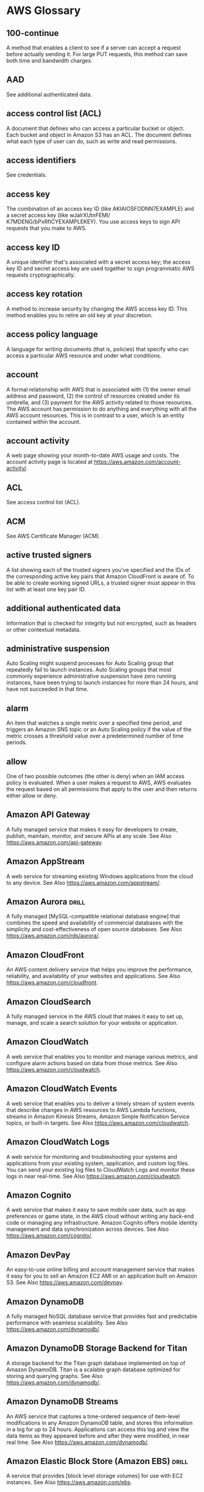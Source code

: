 * AWS Glossary

** 100-continue
A method that enables a client to see if a server can accept a request before actually sending it. For large 
PUT requests, this method can save both time and bandwidth charges.

** AAD
See additional authenticated data.

** access control list (ACL)
A document that defines who can access a particular bucket or object. Each bucket and object in Amazon S3 
has an ACL. The document defines what each type of user can do, such as write and read permissions.

** access identifiers
See credentials.

** access key
The combination of an access key ID (like AKIAIOSFODNN7EXAMPLE) and a secret access key (like wJalrXUtnFEMI/
K7MDENG/bPxRfiCYEXAMPLEKEY). You use access keys to sign API requests that you make to AWS.

** access key ID
A unique identifier that's associated with a secret access key; the access key ID and secret access key are 
used together to sign programmatic AWS requests cryptographically.

** access key rotation
A method to increase security by changing the AWS access key ID. This method enables you to retire an old 
key at your discretion.

** access policy language
A language for writing documents (that is, policies) that specify who can access a particular AWS resource 
and under what conditions.

** account
A formal relationship with AWS that is associated with (1) the owner email address and password, (2) the 
control of resources created under its umbrella, and (3) payment for the AWS activity related to those 
resources. The AWS account has permission to do anything and everything with all the AWS account resources. 
This is in contrast to a user, which is an entity contained within the account.

** account activity
A web page showing your month-to-date AWS usage and costs. The account activity page is located at https://aws.amazon.com/account-activity/.

** ACL
See access control list (ACL).

** ACM
See AWS Certificate Manager (ACM).

** active trusted signers
A list showing each of the trusted signers you've specified and the IDs of the corresponding active key pairs that Amazon CloudFront is aware of. To be able to create working signed URLs, a trusted signer must appear in this list with at least one key pair ID.

** additional authenticated data
Information that is checked for integrity but not encrypted, such as headers or other contextual metadata.

** administrative suspension
Auto Scaling might suspend processes for Auto Scaling group that repeatedly fail to launch instances. Auto Scaling groups that most commonly experience administrative suspension have zero running instances, have been trying to launch instances for more than 24 hours, and have not succeeded in that time.

** alarm
An item that watches a single metric over a specified time period, and triggers an Amazon SNS topic or an Auto Scaling policy if the value of the metric crosses a threshold value over a predetermined number of time periods.

** allow
One of two possible outcomes (the other is deny) when an IAM access policy is evaluated. When a user makes 
a request to AWS, AWS evaluates the request based on all permissions that apply to the user and then 
returns either allow or deny.

** Amazon API Gateway
A fully managed service that makes it easy for developers to create, publish, maintain, monitor, and secure 
APIs at any scale.
See Also https://aws.amazon.com/api-gateway.

** Amazon AppStream
A web service for streaming existing Windows applications from the cloud to any device.
See Also https://aws.amazon.com/appstream/.

** Amazon Aurora  :drill:
A fully managed [MySQL-compatible relational database engine] that combines the speed and availability of 
commercial databases with the simplicity and cost-effectiveness of open source databases.
See Also https://aws.amazon.com/rds/aurora/.

** Amazon CloudFront
An AWS content delivery service that helps you improve the performance, reliability, and availability of your 
websites and applications.  See Also https://aws.amazon.com/cloudfront.

** Amazon CloudSearch
A fully managed service in the AWS cloud that makes it easy to set up, manage, and scale a search solution 
for your website or application.

** Amazon CloudWatch
A web service that enables you to monitor and manage various metrics, and configure alarm actions based on data from those metrics.
See Also https://aws.amazon.com/cloudwatch.

** Amazon CloudWatch Events
A web service that enables you to deliver a timely stream of system events that describe changes in AWS resources to AWS Lambda functions, streams in Amazon Kinesis Streams, Amazon Simple Notification Service topics, or built-in targets.
See Also https://aws.amazon.com/cloudwatch.

** Amazon CloudWatch Logs
A web service for monitoring and troubleshooting your systems and applications from your existing system, application, and custom log files. You can send your existing log files to CloudWatch Logs and monitor these logs in near real-time.
See Also https://aws.amazon.com/cloudwatch.

** Amazon Cognito
A web service that makes it easy to save mobile user data, such as app preferences or game state, in the AWS cloud without writing any back-end code or managing any infrastructure. Amazon Cognito offers mobile identity management and data synchronization across devices.
See Also https://aws.amazon.com/cognito/.

** Amazon DevPay
An easy-to-use online billing and account management service that makes it easy for you to sell an Amazon EC2 AMI or an application built on Amazon S3.
See Also https://aws.amazon.com/devpay.

** Amazon DynamoDB
A fully managed NoSQL database service that provides fast and predictable performance with seamless 
scalability.  See Also https://aws.amazon.com/dynamodb/.

** Amazon DynamoDB Storage Backend for Titan
A storage backend for the Titan graph database implemented on top of Amazon DynamoDB. Titan is a scalable graph database optimized for storing and querying graphs.
See Also https://aws.amazon.com/dynamodb/.

** Amazon DynamoDB Streams
An AWS service that captures a time-ordered sequence of item-level modifications in any Amazon DynamoDB table, and stores this information in a log for up to 24 hours. Applications can access this log and view the data items as they appeared before and after they were modified, in near real time.
See Also https://aws.amazon.com/dynamodb/.

** Amazon Elastic Block Store (Amazon EBS)  :drill:
A service that provides [block level storage volumes] for use with EC2 instances.
See Also https://aws.amazon.com/ebs.

** Amazon EBS-backed AMI  :drill:
A type of [Amazon Machine Image] (AMI) whose instances use an Amazon EBS volume as their root device. Compare 
this with instances launched from instance store-backed AMIs, which use the instance store as the root device.

** Amazon EC2 Container Registry (Amazon ECR)
A fully managed Docker container registry that makes it easy for developers to store, manage, and deploy 
Docker container images. Amazon ECR is integrated with Amazon EC2 Container Service (Amazon ECS) and AWS 
Identity and Access Management (IAM).
See Also https://aws.amazon.com/ecr.

** Amazon EC2 Container Service (Amazon ECS)
A highly scalable, fast, container management service that makes it easy to run, stop, and manage Docker containers on a cluster of EC2 instances.
See Also https://aws.amazon.com/ecs.

** Amazon ECS service
A service for running and maintaining a specified number of tasks (instantiations of a task definition) simultaneously.

** Amazon EC2 VM Import Connector
See https://aws.amazon.com/ec2/vm-import.

** Amazon Elastic Compute Cloud (Amazon EC2)
A web service that enables you to launch and manage Linux/UNIX and Windows server instances in Amazon's data centers.
See Also https://aws.amazon.com/ec2.

** Amazon Elastic File System (Amazon EFS)
A file storage service for EC2 instances. Amazon EFS is easy to use and provides a simple interface with which you can create and configure file systems. Amazon EFS storage capacity grows and shrinks automatically as you add and remove files.
See Also https://aws.amazon.com/efs/.

** Amazon EMR (Amazon EMR)
A web service that makes it easy to process large amounts of data efficiently. Amazon EMR uses Hadoop processing combined with several AWS products to do such tasks as web indexing, data mining, log file analysis, machine learning, scientific simulation, and data warehousing.
See Also https://aws.amazon.com/elasticmapreduce.

** Amazon Elastic Transcoder
A cloud-based media transcoding service. Elastic Transcoder is a highly scalable tool for converting (or transcoding) media files from their source format into versions that will play on devices like smartphones, tablets, and PCs.
See Also https://aws.amazon.com/elastictranscoder/.

** Amazon ElastiCache
A web service that simplifies deploying, operating, and scaling an in-memory cache in the cloud. The service improves the performance of web applications by providing information retrieval from fast, managed, in-memory caches, instead of relying entirely on slower disk-based databases.
See Also https://aws.amazon.com/elasticache/.

** Amazon Elasticsearch Service (Amazon ES)
An AWS managed service for deploying, operating, and scaling Elasticsearch, an open-source search and analytics engine, in the AWS Cloud. Amazon Elasticsearch Service (Amazon ES) also offers security options, high availability, data durability, and direct access to the Elasticsearch APIs.
See Also https://aws.amazon.com/elasticsearch-service.

** Amazon GameLift
A managed service for deploying, operating, and scaling session-based multiplayer games.
See Also https://aws.amazon.com/gamelift/.

** Amazon Glacier  :drill:
A secure, durable, and low-cost storage service for [data archiving and long-term backup]. You can reliably 
store large or small amounts of data for significantly less than on-premises solutions. Amazon Glacier is 
optimized for infrequently accessed data, where a retrieval time of several hours is suitable.
See Also https://aws.amazon.com/glacier/.

** Amazon Inspector
An automated security assessment service that helps improve the security and compliance of applications deployed on AWS. Amazon Inspector automatically assesses applications for vulnerabilities or deviations from best practices. After performing an assessment, Amazon Inspector produces a detailed report with prioritized steps for remediation.
See Also https://aws.amazon.com/inspector.

** Amazon Kinesis  :drill:
A platform for [streaming data] on AWS. Kinesis offers services that simplify the loading and analysis of 
[streaming data].  See Also https://aws.amazon.com/kinesis/.

** Amazon Kinesis Firehose
A fully managed service for loading streaming data into AWS. Kinesis Firehose can capture and automatically 
load streaming data into Amazon S3 and Amazon Redshift, enabling near real-time analytics with existing 
business intelligence tools and dashboards. Kinesis Firehose automatically scales to match the throughput of 
your data and requires no ongoing administration. It can also batch, compress, and encrypt the data before 
loading it.  See Also https://aws.amazon.com/kinesis/firehose/.

** Amazon Kinesis Streams
A web service for building custom applications that process or analyze streaming data for specialized needs. Amazon Kinesis Streams can continuously capture and store terabytes of data per hour from hundreds of thousands of sources.
See Also https://aws.amazon.com/kinesis/streams/.

** Amazon Lumberyard
A cross-platform, 3D game engine for creating high-quality games. You can connect games to the compute and storage of the AWS cloud and engage fans on Twitch.
See Also https://aws.amazon.com/lumberyard/.

** Amazon Machine Image (AMI)  :drill:
An encrypted machine image stored in Amazon Elastic Block Store (Amazon EBS) or Amazon Simple Storage Service.
AMIs are like a template of a computer's root drive. They contain the operating system and can also include 
software and layers of your application, such as database servers, middleware, web servers, and so on.

** Amazon Machine Learning
A cloud-based service that creates machine learning (ML) models by finding patterns in your data, and uses these models to process new data and generate predictions.
See Also http://aws.amazon.com/machine-learning/.

** Amazon ML
See Amazon Machine Learning.

** Amazon Mobile Analytics
(Mobile Analytics)
A service for collecting, visualizing, understanding, and extracting mobile app usage data at scale.
See Also https://aws.amazon.com/mobileanalytics.

** Amazon Redshift
A fully managed, petabyte-scale data warehouse service in the cloud. With Amazon Redshift you can analyze your data using your existing business intelligence tools.
See Also https://aws.amazon.com/redshift/.

** Amazon Relational Database Service (Amazon RDS)
A web service that makes it easier to set up, operate, and scale a relational database in the cloud. It provides cost-efficient, resizable capacity for an industry-standard relational database and manages common database administration tasks.
See Also https://aws.amazon.com/rds.

** Amazon Resource Name (ARN)
A standardized way to refer to an AWS resource. For example: arn:aws:iam::123456789012:user/division_abc/subdivision_xyz/Bob.

** Amazon Route 53
(Amazon Route 53)
A web service you can use to create a new DNS service or to migrate your existing DNS service to the cloud.
See Also https://aws.amazon.com/route53.

** Amazon S3
See Amazon Simple Storage Service (Amazon S3).

** Amazon S3-Backed AMI
See instance store-backed AMI.

** Amazon Silk
A next-generation web browser available only on Fire OS tablets and phones. Built on a split architecture that divides processing between the client and the AWS cloud, Amazon Silk is designed to create a faster, more responsive mobile browsing experience.

** Amazon Simple Email Service (Amazon SES)
An easy-to-use, cost-effective email solution for applications.
See Also https://aws.amazon.com/ses.

** Amazon Simple Notification Service (Amazon SNS)
A web service that enables applications, end-users, and devices to instantly send and receive notifications from the cloud.
See Also https://aws.amazon.com/sns.

** Amazon Simple Queue Service (Amazon SQS)
Reliable and scalable hosted queues for storing messages as they travel between computers.
See Also https://aws.amazon.com/sqs.

** Amazon Simple Storage Service (Amazon S3)
Storage for the internet. You can use it to store and retrieve any amount of data at any time, from anywhere on the web.
See Also https://aws.amazon.com/s3.

** Amazon Simple Workflow Service (Amazon SWF)
A fully managed service that helps developers build, run, and scale background jobs that have parallel or sequential steps. Amazon SWF is like a state tracker and task coordinator in the cloud.
See Also https://aws.amazon.com/swf/.

** Amazon Virtual Private Cloud (Amazon VPC)
A web service for provisioning a logically isolated section of the AWS cloud where you can launch AWS resources in a virtual network that you define. You control your virtual networking environment, including selection of your own IP address range, creation of subnets, and configuration of route tables and network gateways.
See Also https://aws.amazon.com/vpc.

** Amazon VPC
See Amazon Virtual Private Cloud (Amazon VPC).

** Amazon Web Services (AWS)
An infrastructure web services platform in the cloud for companies of all sizes.
See Also https://aws.amazon.com/what-is-cloud-computing/.

** Amazon WorkDocs
A managed, secure enterprise document storage and sharing service with administrative controls and feedback capabilities.
See Also https://aws.amazon.com/workdocs/.

** Amazon WorkMail
A managed, secure business email and calendar service with support for existing desktop and mobile email clients.
See Also https://aws.amazon.com/workmail/.

** Amazon WorkSpaces
A managed, secure desktop computing service for provisioning cloud-based desktops and providing users access to documents, applications, and resources from supported devices.
See Also https://aws.amazon.com/workspaces/.

** Amazon WorkSpaces Application Manager (Amazon WAM)
A web service for deploying and managing applications for Amazon WorkSpaces. Amazon WAM accelerates software deployment, upgrades, patching, and retirement by packaging Windows desktop applications into virtualized application containers.
See Also https://aws.amazon.com/workspaces/applicationmanager.

** AMI
See Amazon Machine Image (AMI).

** analysis scheme
Amazon CloudSearch: Language-specific text analysis options that are applied to a text field to control stemming and configure stopwords and synonyms.

** application
AWS Elastic Beanstalk: A logical collection of components, including environments, versions, and environment configurations. An application is conceptually similar to a folder.

** AWS CodeDeploy: A name that uniquely identifies the application to be deployed. AWS CodeDeploy uses this name to ensure the correct combination of revision, deployment configuration, and deployment group are referenced during a deployment.

** Application Billing
The location where your customers manage the Amazon DevPay products they've purchased. The web address is http://www.amazon.com/dp-applications.

** application revision
AWS CodeDeploy: An archive file containing source content—such as source code, web pages, executable files, and deployment scripts—along with an application specification file. Revisions are stored in Amazon S3 buckets or GitHub repositories. For Amazon S3, a revision is uniquely identified by its Amazon S3 object key and its ETag, version, or both. For GitHub, a revision is uniquely identified by its commit ID.

** application specification file
AWS CodeDeploy: A YAML-formatted file used to map the source files in an application revision to destinations on the instance; specify custom permissions for deployed files; and specify scripts to be run on each instance at various stages of the deployment process.

** application version
AWS Elastic Beanstalk: A specific, labeled iteration of an application that represents a functionally consistent set of deployable application code. A version points to an Amazon S3 object (a JAVA WAR file) that contains the application code.

** AppSpec file
See application specification file.

** AUC
Area Under a Curve. An industry-standard metric to evaluate the quality of a binary classification machine learning model. AUC measures the ability of the model to predict a higher score for positive examples, those that are “correct,” than for negative examples, those that are “incorrect.” The AUC metric returns a decimal value from 0 to 1. AUC values near 1 indicate an ML model that is highly accurate.

** ARN
See Amazon Resource Name (ARN).

** artifact
AWS CodePipeline: A copy of the files or changes that will be worked upon by the pipeline.

** asymmetric encryption
Encryption that uses both a public key and a private key.

** asynchronous bounce
A type of bounce that occurs when a receiver initially accepts an email message for delivery and then subsequently fails to deliver it.

** atomic counter
DynamoDB: A method of incrementing or decrementing the value of an existing attribute without interfering with other write requests.

** attribute
A fundamental data element, something that does not need to be broken down any further. In DynamoDB, attributes are similar in many ways to fields or columns in other database systems.

** Amazon Machine Learning: A unique, named property within an observation in a data set. In tabular data, such as spreadsheets or comma-separated values (.csv) files, the column headings represent the attributes, and the rows contain values for each attribute.

** Aurora
See Amazon Aurora.

** authenticated encryption
Encryption that provides confidentiality, data integrity, and authenticity assurances of the encrypted data.

** authentication
The process of proving your identity to a system.

** Auto Scaling
A web service designed to launch or terminate instances automatically based on user-defined policies, schedules, and health checks.
See Also https://aws.amazon.com//autoscaling.

** Auto Scaling group
A representation of multiple EC2 instances that share similar characteristics, and that are treated as a logical grouping for the purposes of instance scaling and management.

** Availability Zone
A distinct location within a region that is insulated from failures in other Availability Zones, and provides inexpensive, low-latency network connectivity to other Availability Zones in the same region.

** AWS
See Amazon Web Services (AWS).

** AWS Application Discovery Service
A web service that helps you plan to migrate to AWS by identifying IT assets in a data center—including servers, virtual machines, applications, application dependencies, and network infrastructure.
See Also https://aws.amazon.com/about-aws/whats-new/2016/04/aws-application-discovery-service/.

** AWS Billing and Cost Management
The AWS cloud computing model in which you pay for services on demand and use as much or as little at any given time as you need. While resources are active under your account, you pay for the cost of allocating those resources and for any incidental usage associated with those resources, such as data transfer or allocated storage.
See Also https://aws.amazon.com/billing/new-user-faqs/.

** AWS Certificate Manager (ACM)
A web service for provisioning, managing, and deploying Secure Sockets Layer/Transport Layer Security (SSL/TLS) certificates for use with AWS services.
See Also https://aws.amazon.com/certificate-manager/.

** AWS CloudFormation
A service for writing or changing templates that create and delete related AWS resources together as a unit.
See Also https://aws.amazon.com/cloudformation.

** AWS CloudHSM
A web service that helps you meet corporate, contractual, and regulatory compliance requirements for data security by using dedicated hardware security module (HSM) appliances within the AWS cloud.
See Also https://aws.amazon.com/cloudhsm/.

** AWS CloudTrail
A web service that records AWS API calls for your account and delivers log files to you. The recorded information includes the identity of the API caller, the time of the API call, the source IP address of the API caller, the request parameters, and the response elements returned by the AWS service.
See Also https://aws.amazon.com/cloudtrail/.

** AWS CodeCommit
(CodeCommit)
A fully managed source control service that makes it easy for companies to host secure and highly scalable private Git repositories.
See Also https://aws.amazon.com/codecommit.

** AWS CodeDeploy
(CodeDeploy)
A service that automates code deployments to any instance, including EC2 instances and instances running on-premises.
See Also https://aws.amazon.com/codedeploy.

** AWS CodeDeploy agent
A software package that, when installed and configured on an instance, enables that instance to be used in AWS CodeDeploy deployments.

** AWS CodePipeline
(CodePipeline)
A continuous delivery service for fast and reliable application updates.
See Also https://aws.amazon.com/codepipeline.

** AWS Command Line Interface (AWS CLI)
A unified downloadable and configurable tool for managing AWS services. Control multiple AWS services from the command line and automate them through scripts.

** See Also https://aws.amazon.com/cli/.

** AWS Config
A fully managed service that provides an AWS resource inventory, configuration history, and configuration change notifications for better security and governance. You can create rules that automatically check the configuration of AWS resources that AWS Config records.

** See Also https://aws.amazon.com/config/.

** AWS Database Migration Service
A web service that can help you migrate data to and from many widely used commercial and open-source databases.

** See Also https://aws.amazon.com/dms.

** AWS Data Pipeline
A web service for processing and moving data between different AWS compute and storage services, as well as on-premises data sources, at specified intervals.

** See Also https://aws.amazon.com/datapipeline.

** AWS Device Farm
(Device Farm)
An app testing service that allows developers to test Android, iOS, and Fire OS devices on real, physical phones and tablets that are hosted by AWS.

** See Also https://aws.amazon.com/device-farm.

** AWS Direct Connect
A web service that simplifies establishing a dedicated network connection from your premises to AWS. Using AWS Direct Connect, you can establish private connectivity between AWS and your data center, office, or colocation environment.

** See Also https://aws.amazon.com/directconnect.

** AWS Directory Service
A managed service for connecting your AWS resources to an existing on-premises Microsoft Active Directory or to set up and operate a new, standalone directory in the AWS cloud.

** See Also https://aws.amazon.com/directoryservice.

** AWS Elastic Beanstalk
A web service for deploying and managing applications in the AWS cloud without worrying about the infrastructure that runs those applications.

** See Also https://aws.amazon.com/elasticbeanstalk.

** AWS GovCloud (US)
An isolated AWS Region designed to host sensitive workloads in the cloud, ensuring that this work meets the US government's regulatory and compliance requirements. The AWS GovCloud (US) Region adheres to United States International Traffic in Arms Regulations (ITAR), Federal Risk and Authorization Management Program (FedRAMP) requirements, Department of Defense (DOD) Cloud Security Requirements Guide (SRG) Levels 2 and 4, and Criminal Justice Information Services (CJIS) Security Policy requirements.

** See Also https://aws.amazon.com/govcloud-us/.

** AWS Identity and Access Management (IAM)  :drill:
A web service that enables AWS customers to manage [users and user permissions] within AWS.

** See Also https://aws.amazon.com/iam.

** AWS Import/Export
A service for transferring large amounts of data between AWS and portable storage devices.

** See Also https://aws.amazon.com/importexport.

** AWS IoT
A managed cloud platform that lets connected devices easily and securely interact with cloud applications and other devices.

** See Also https://aws.amazon.com/iot.

** AWS Key Management Service (AWS KMS)
A managed service that simplifies the creation and control of encryption keys that are used to encrypt data.

** See Also https://aws.amazon.com/kms.

** AWS Lambda
A web service that lets you run code without provisioning or managing servers. You can run code for virtually any type of application or back-end service with zero administration. You can set up your code to automatically trigger from other AWS services or call it directly from any web or mobile app.

** See Also https://aws.amazon.com/lambda/.

** AWS managed key
One of two types of customer master key (CMK)s in AWS Key Management Service (AWS KMS).

** AWS managed policy
An IAM managed policy that is created and managed by AWS.

** AWS Management Console
A graphical interface to manage compute, storage, and other cloud resources.

** See Also https://aws.amazon.com/console.

** AWS Management Portal for vCenter
A web service for managing your AWS resources using VMware vCenter. You install the portal as a vCenter plug-in within your existing vCenter environment. Once installed, you can migrate VMware VMs to Amazon EC2 and manage AWS resources from within vCenter.

** See Also https://aws.amazon.com/ec2/vcenter-portal/.

** AWS Marketplace
A web portal where qualified partners to market and sell their software to AWS customers. AWS Marketplace is an online software store that helps customers find, buy, and immediately start using the software and services that run on AWS.

** See Also https://aws.amazon.com/partners/aws-marketplace/.

** AWS Mobile Hub
(Mobile Hub)
An integrated console that for building, testing, and monitoring mobile apps.

** See Also https://aws.amazon.com/mobile.

** AWS Mobile SDK
A software development kit whose libraries, code samples, and documentation help you build high quality mobile apps for the iOS, Android, Fire OS, Unity, and Xamarin platforms.

** See Also https://aws.amazon.com/mobile/sdk.

** AWS OpsWorks
A configuration management service that helps you use Chef to configure and operate groups of instances and applications. You can define the application’s architecture and the specification of each component including package installation, software configuration, and resources such as storage. You can automate tasks based on time, load, lifecycle events, and more.

** See Also https://aws.amazon.com/opsworks/.

** AWS Organizations
An account management service that enables you to consolidate multiple AWS accounts into an organization that you create and centrally manage.

** See Also https://aws.amazon.com/organizations/.

** AWS SDK for Go
A software development kit for integrating your Go application with the full suite of AWS services.

** See Also https://aws.amazon.com/sdk-for-go/.

** AWS SDK for Java
A software development kit that provides Java APIs for many AWS services including Amazon S3, Amazon EC2, Amazon DynamoDB, and more. The single, downloadable package includes the AWS Java library, code samples, and documentation.

** See Also https://aws.amazon.com/sdkforjava/.

** AWS SDK for JavaScript in the Browser
A software development kit for accessing AWS services from JavaScript code running in the browser. Authenticate users through Facebook, Google, or Login with Amazon using web identity federation. Store application data in Amazon DynamoDB, and save user files to Amazon S3.

** See Also https://aws.amazon.com/sdk-for-browser/.

** AWS SDK for JavaScript in Node.js
A software development kit for accessing AWS services from JavaScript in Node.js. The SDK provides JavaScript objects for AWS services, including Amazon S3, Amazon EC2, Amazon DynamoDB, and Amazon Simple Workflow Service (Amazon SWF) . The single, downloadable package includes the AWS JavaScript library and documentation.

** See Also https://aws.amazon.com/sdk-for-node-js/.

** AWS SDK for .NET
A software development kit that provides .NET API actions for AWS services including Amazon S3, Amazon EC2, IAM, and more. You can download the SDK as multiple service-specific packages on NuGet.

** See Also https://aws.amazon.com/sdkfornet/.

** AWS SDK for PHP
A software development kit and open-source PHP library for integrating your PHP application with AWS services like Amazon S3, Amazon Glacier, and Amazon DynamoDB.

** See Also https://aws.amazon.com/sdkforphp/.

** AWS SDK for Python (Boto)
A software development kit for using Python to access AWS services like Amazon EC2, Amazon EMR, Auto Scaling, Amazon Kinesis, AWS Lambda, and more.

** See Also http://boto.readthedocs.org/en/latest/.

** AWS SDK for Ruby
A software development kit for accessing AWS services from Ruby. The SDK provides Ruby classes for many AWS services including Amazon S3, Amazon EC2, Amazon DynamoDB. and more. The single, downloadable package includes the AWS Ruby Library and documentation.

** See Also https://aws.amazon.com/sdkforruby/.

** AWS Security Token Service (AWS STS)
A web service for requesting temporary, limited-privilege credentials for AWS Identity and Access Management (IAM) users or for users that you authenticate (federated users).

** See Also https://aws.amazon.com/iam/.

** AWS Service Catalog
A web service that helps organizations create and manage catalogs of IT services that are approved for use on AWS. These IT services can include everything from virtual machine images, servers, software, and databases to complete multitier application architectures.

** See Also https://aws.amazon.com/servicecatalog/.

** AWS Storage Gateway
A web service that connects an on-premises software appliance with cloud-based storage to provide seamless and secure integration between an organization’s on-premises IT environment and AWS’s storage infrastructure.

** See Also https://aws.amazon.com/storagegateway/.

** AWS Toolkit for Eclipse
An open-source plug-in for the Eclipse Java IDE that makes it easier for developers to develop, debug, and deploy Java applications using Amazon Web Services.

** See Also https://aws.amazon.com/eclipse/.

** AWS Toolkit for Visual Studio
An extension for Microsoft Visual Studio that helps developers develop, debug, and deploy .NET applications using Amazon Web Services.

** See Also https://aws.amazon.com/visualstudio/.

** AWS Tools for Windows PowerShell
A set of PowerShell cmdlets to help developers and administrators manage their AWS services from the Windows PowerShell scripting environment.

** See Also https://aws.amazon.com/powershell/.

** AWS Trusted Advisor
A web service that inspects your AWS environment and makes recommendations for saving money, improving system availability and performance, and helping to close security gaps.

** See Also https://aws.amazon.com/premiumsupport/trustedadvisor/.

** AWS VPN CloudHub
Enables secure communication between branch offices using a simple hub-and-spoke model, with or without a VPC.

** AWS WAF
A web application firewall service that controls access to content by allowing or blocking web requests based on criteria that you specify, such as header values or the IP addresses that the requests originate from. AWS WAF helps protect web applications from common web exploits that could affect application availability, compromise security, or consume excessive resources.

** See Also https://aws.amazon.com/waf/.

** basic monitoring
Monitoring of AWS provided metrics derived at a 5-minute frequency.

** batch
See document batch.

** BGP ASN
Border Gateway Protocol Autonomous System Number. A unique identifier for a network, for use in BGP routing. Amazon EC2 supports all 2-byte ASN numbers in the range of 1 – 65335, with the exception of 7224, which is reserved.

** batch prediction
Amazon Machine Learning: An operation that processes multiple input data observations at one time (asynchronously). Unlike real-time predictions, batch predictions are not available until all predictions have been processed.

** billing
See AWS Billing and Cost Management.

** binary attribute
Amazon Machine Learning: An attribute for which one of two possible values is possible. Valid positive values are 1, y, yes, t, and true answers. Valid negative values are 0, n, no, f, and false. Amazon Machine Learning outputs 1 for positive values and 0 for negative values.

** binary classification model
Amazon Machine Learning: A machine learning model that predicts the answer to questions where the answer can be expressed as a binary variable. For example, questions with answers of “1” or “0”, “yes” or “no”, “will click” or “will not click” are questions that have binary answers. The result for a binary classification model is always either a “1” (for a “true” or affirmative answers) or a “0” (for a “false” or negative answers).

** blacklist
A list of IP addresses, email addresses, or domains that an internet service provider suspects to be the source of spam. The ISP blocks incoming email from these addresses or domains.

** block
A data set. Amazon EMR breaks large amounts of data into subsets. Each subset is called a data block. Amazon EMR assigns an ID to each block and uses a hash table to keep track of block processing.

** block device
A storage device that supports reading and (optionally) writing data in fixed-size blocks, sectors, or clusters.

** block device mapping
A mapping structure for every AMI and instance that specifies the block devices attached to the instance.

** blue/green deployment
AWS CodeDeploy: A deployment method in which the instances in a deployment group (the original environment) are replaced by a different set of instances (the replacement environment).

** bootstrap action
A user-specified default or custom action that runs a script or an application on all nodes of a job flow before Hadoop starts.

** Border Gateway Protocol Autonomous System Number
See BGP ASN.

** bounce
A failed email delivery attempt.

** breach
Auto Scaling: The condition in which a user-set threshold (upper or lower boundary) is passed. If the duration of the breach is significant, as set by a breach duration parameter, it can possibly start a scaling activity.

** bucket
Amazon Simple Storage Service (Amazon S3): A container for stored objects. Every object is contained in a bucket. For example, if the object named photos/puppy.jpg is stored in the johnsmith bucket, then authorized users can access the object with the URL http://johnsmith.s3.amazonaws.com/photos/puppy.jpg.

** bucket owner
The person or organization that owns a bucket in Amazon S3. Just as Amazon is the only owner of the domain name Amazon.com, only one person or organization can own a bucket.

** bundling
A commonly used term for creating an Amazon Machine Image (AMI). It specifically refers to creating instance store-backed AMIs.

** cache cluster
A logical cache distributed over multiple cache nodes. A cache cluster can be set up with a specific number of cache nodes.

** cache cluster identifier
Customer-supplied identifier for the cache cluster that must be unique for that customer in an AWS region.

** cache engine version
The version of the Memcached service that is running on the cache node.

** cache node
A fixed-size chunk of secure, network-attached RAM. Each cache node runs an instance of the Memcached service, and has its own DNS name and port. Multiple types of cache nodes are supported, each with varying amounts of associated memory.

** cache node type
An EC2 instance type used to run the cache node.

** cache parameter group
A container for cache engine parameter values that can be applied to one or more cache clusters.

** cache security group
A group maintained by ElastiCache that combines ingress authorizations to cache nodes for hosts belonging to Amazon EC2 security groups specified through the console or the API or command line tools.

** canned access policy
A standard access control policy that you can apply to a bucket or object. Options include: private, public-read, public-read-write, and authenticated-read.

** canonicalization
The process of converting data into a standard format that a service such as Amazon S3 can recognize.

** capacity
The amount of available compute size at a given time. Each Auto Scaling group is defined with a minimum and maximum compute size. A scaling activity increases or decreases the capacity within the defined minimum and maximum values.

** cartesian product processor
A processor that calculates a cartesian product. Also known as a cartesian data processor.

** cartesian product
A mathematical operation that returns a product from multiple sets.

** certificate
A credential that some AWS products use to authenticate AWS accounts and users. Also known as an X.509 certificate . The certificate is paired with a private key.

** chargeable resources
Features or services whose use incurs fees. Although some AWS products are free, others include charges. For example, in an AWS CloudFormation stack, AWS resources that have been created incur charges. The amount charged depends on the usage load. Use the Amazon Web Services Simple Monthly Calculator at http://calculator.s3.amazonaws.com/calc5.html to estimate your cost prior to creating instances, stacks, or other resources.

** CIDR block
Classless Inter-Domain Routing. An internet protocol address allocation and route aggregation methodology.

** ciphertext
Information that has been encrypted, as opposed to plaintext, which is information that has not.

** ClassicLink
A feature for linking an EC2-Classic instance to a VPC, allowing your EC2-Classic instance to communicate with VPC instances using private IP addresses.
See Also link to VPC.
See Also unlink from VPC.

** classification
In machine learning, a type of problem that seeks to place (classify) a data sample into a single category or “class.” Often, classification problems are modeled to choose one category (class) out of two. These are binary classification problems. Problems where more than two categories (classes) are available are called "multiclass classification" problems.
See Also binary classification model.
See Also multiclass classification model.

** cloud service provider
(CSP)
A company that provides subscribers with access to internet-hosted computing, storage, and software services.

** CloudHub
See AWS VPN CloudHub.

** CLI
See AWS Command Line Interface (AWS CLI).

** cluster
A logical grouping of container instances that you can place tasks on.

** Amazon Elasticsearch Service (Amazon ES): A logical grouping of one or more data nodes, optional dedicated master nodes, and storage required to run Amazon Elasticsearch Service (Amazon ES) and operate your Amazon ES domain.
See Also data node.
See Also dedicated master node.
See Also node.

** cluster compute instance
A type of instance that provides a great amount of CPU power coupled with increased networking performance, making it well suited for High Performance Compute (HPC) applications and other demanding network-bound applications.

** cluster placement group
A logical cluster compute instance grouping to provide lower latency and high-bandwidth connectivity between the instances.

** cluster status
Amazon Elasticsearch Service (Amazon ES): An indicator of the health of a cluster. A status can be green, yellow, or red. At the shard level, green means that all shards are allocated to nodes in a cluster, yellow means that the primary shard is allocated but the replica shards are not, and red means that the primary and replica shards of at least one index are not allocated. The shard status determines the index status, and the index status determines the cluster status.

** CMK
See customer master key (CMK).

** CNAME
Canonical Name Record. A type of resource record in the Domain Name System (DNS) that specifies that the domain name is an alias of another, canonical domain name. More simply, it is an entry in a DNS table that lets you alias one fully qualified domain name to another.

** complaint
The event in which a recipient who does not want to receive an email message clicks "Mark as Spam" within the email client, and the internet service provider sends a notification to Amazon SES.

** compound query
Amazon CloudSearch: A search request that specifies multiple search criteria using the Amazon CloudSearch structured search syntax.

** condition
IAM: Any restriction or detail about a permission. The condition is D in the statement "A has permission to do B to C where D applies."

** AWS WAF: A set of attributes that AWS WAF searches for in web requests to AWS resources such as Amazon CloudFront distributions. Conditions can include values such as the IP addresses that web requests originate from or values in request headers. Based on the specified conditions, you can configure AWS WAF to allow or block web requests to AWS resources.

** conditional parameter
See mapping.

** configuration API
Amazon CloudSearch: The API call that you use to create, configure, and manage search domains.

** configuration template
A series of key–value pairs that define parameters for various AWS products so that AWS Elastic Beanstalk can provision them for an environment.

** consistency model
The method a service uses to achieve high availability. For example, it could involve replicating data across multiple servers in a data center.

** See Also eventual consistency.

** console
See AWS Management Console.

** consolidated billing
A feature of the AWS Organizations service for consolidating payment for multiple AWS accounts. You create an organization that contains your AWS accounts, and you use the master account of your organization to pay for all member accounts. You can see a combined view of AWS costs that are incurred by all accounts in your organization, and you can get detailed cost reports for individual accounts.

** container
A Linux container that was created from a Docker image as part of a task.

** container definition
Specifies which Docker image to use for a container, how much CPU and memory the container is allocated, and more options. The container definition is included as part of a task definition.

** container instance
An EC2 instance that is running the Amazon EC2 Container Service (Amazon ECS) agent and has been registered into a cluster. Amazon ECS tasks are placed on active container instances.

** container registry
Stores, manages, and deploys Docker images.

** continuous delivery
A software development practice in which code changes are automatically built, tested, and prepared for a release to production.

** See Also https://aws.amazon.com/devops/continuous-delivery/.

** continuous integration
A software development practice in which developers regularly merge code changes into a central repository, after which automated builds and tests are run.

** See Also https://aws.amazon.com/devops/continuous-integration/.

** cooldown period
Amount of time during which Auto Scaling does not allow the desired size of the Auto Scaling group to be changed by any other notification from an Amazon CloudWatch alarm.

** core node
An EC2 instance that runs Hadoop map and reduce tasks and stores data using the Hadoop Distributed File System (HDFS). Core nodes are managed by the master node, which assigns Hadoop tasks to nodes and monitors their status. The EC2 instances you assign as core nodes are capacity that must be allotted for the entire job flow run. Because core nodes store data, you can't remove them from a job flow. However, you can add more core nodes to a running job flow.

** Core nodes run both the DataNodes and TaskTracker Hadoop daemons.

** corpus
Amazon CloudSearch: A collection of data that you want to search.

** credential helper
AWS CodeCommit: A program that stores credentials for repositories and supplies them to Git when making connections to those repositories. The AWS CLI includes a credential helper that you can use with Git when connecting to AWS CodeCommit repositories.

** credentials
Also called access credentials or security credentials. In authentication and authorization, a system uses credentials to identify who is making a call and whether to allow the requested access. In AWS, these credentials are typically the access key ID and the secret access key.

** cross-account access
The process of permitting limited, controlled use of resources in one AWS account by a user in another AWS account. For example, in AWS CodeCommit and AWS CodeDeploy you can configure cross-account access so that a user in AWS account A can access an AWS CodeCommit repository created by account B. Or a pipeline in AWS CodePipeline created by account A can use AWS CodeDeploy resources created by account B. In IAM you use a role to delegate temporary access to a user in one account to resources in another.

** cross-region replication
A client-side solution for maintaining identical copies of Amazon DynamoDB tables across different AWS regions, in near real time.

** customer gateway
A router or software application on your side of a VPN tunnel that is managed by Amazon VPC. The internal interfaces of the customer gateway are attached to one or more devices in your home network. The external interface is attached to the virtual private gateway across the VPN tunnel.

** customer managed policy
An IAM managed policy that you create and manage in your AWS account.

** customer master key (CMK)
The fundamental resource that AWS Key Management Service (AWS KMS) manages. CMKs can be either customer managed keys or AWS managed keys. Use CMKs inside AWS KMS to encrypt or decrypt up to 4 kilobytes of data directly or to encrypt generated data keys, which are then used to encrypt or decrypt larger amounts of data outside of the service.

** dashboard
See service health dashboard.

** data consistency
A concept that describes when data is written or updated successfully and all copies of the data are updated in all AWS regions. However, it takes time for the data to propagate to all storage locations. To support varied application requirements, Amazon DynamoDB supports both eventually consistent and strongly consistent reads.

** See Also eventual consistency.

** See Also eventually consistent read.

** See Also strongly consistent read.

** data node
Amazon Elasticsearch Service (Amazon ES): An Elasticsearch instance that holds data and responds to data upload requests.

** See Also dedicated master node.

** See Also node.

** data schema
See schema.

** data source
The database, file, or repository that provides information required by an application or database. For example, in AWS OpsWorks, valid data sources include an instance for a stack’s MySQL layer or a stack’s Amazon RDS service layer. In Amazon Redshift , valid data sources include text files in an Amazon S3 bucket, in an Amazon EMR cluster, or on a remote host that a cluster can access through an SSH connection.

** See Also datasource.

** database engine
The database software and version running on the DB instance.

** database name
The name of a database hosted in a DB instance. A DB instance can host multiple databases, but databases hosted by the same DB instance must each have a unique name within that instance.

** datasource
Amazon Machine Learning: An object that contains metadata about the input data. Amazon ML reads the input data, computes descriptive statistics on its attributes, and stores the statistics—along with a schema and other information—as part of the datasource object. Amazon ML uses datasources to train and evaluate a machine learning model and generate batch predictions.

** See Also data source.

** DB compute class
Size of the database compute platform used to run the instance.

** DB instance
An isolated database environment running in the cloud. A DB instance can contain multiple user-created databases.

** DB instance identifier
User-supplied identifier for the DB instance. The identifier must be unique for that user in an AWS region.

** DB parameter group
A container for database engine parameter values that apply to one or more DB instances.

** DB security group
A method that controls access to the DB instance. By default, network access is turned off to DB instances. After ingress is configured for a security group, the same rules apply to all DB instances associated with that group.

** DB snapshot
A user-initiated point backup of a DB instance.

** Dedicated Host
A physical server with EC2 instance capacity fully dedicated to a user.

** Dedicated Instance
An instance that is physically isolated at the host hardware level and launched within a VPC.

** dedicated master node
Amazon Elasticsearch Service (Amazon ES): An Elasticsearch instance that performs cluster management tasks, but does not hold data or respond to data upload requests. Amazon Elasticsearch Service (Amazon ES) uses dedicated master nodes to increase cluster stability.

** See Also data node.

** See Also node.

** Dedicated Reserved Instance
An option that you purchase to guarantee that sufficient capacity will be available to launch Dedicated Instances into a VPC.

** delegation
Within a single AWS account: Giving AWS users access to resources in your AWS account.

** Between two AWS accounts: Setting up a trust between the account that owns the resource (the trusting account), and the account that contains the users that need to access the resource (the trusted account).

** See Also trust policy.

** delete marker
An object with a key and version ID, but without content. Amazon S3 inserts delete markers automatically into versioned buckets when an object is deleted.

** deliverability
The likelihood that an email message will arrive at its intended destination.

** deliveries
The number of email messages, sent through Amazon SES, that were accepted by an internet service provider for delivery to recipients over a period of time.

** deny
The result of a policy statement that includes deny as the effect, so that a specific action or actions are expressly forbidden for a user, group, or role. Explicit deny take precedence over explicit allow.

** deployment configuration
AWS CodeDeploy: A set of deployment rules and success and failure conditions used by the service during a deployment.

** deployment group
AWS CodeDeploy: A set of individually tagged instances, EC2 instances in Auto Scaling groups, or both.

** detailed monitoring
Monitoring of AWS provided metrics derived at a 1-minute frequency.

** Description property
A property added to parameters, resources, resource properties, mappings, and outputs to help you to document AWS CloudFormation template elements.

** dimension
A name–value pair (for example, InstanceType=m1.small, or EngineName=mysql), that contains additional information to identify a metric.

** discussion forums
A place where AWS users can post technical questions and feedback to help accelerate their development efforts and to engage with the AWS community. The discussion forums are located at https://aws.amazon.com/forums/.

** distribution
A link between an origin server (such as an Amazon S3 bucket) and a domain name, which CloudFront automatically assigns. Through this link, CloudFront identifies the object you have stored in your origin server.

** DKIM
DomainKeys Identified Mail. A standard that email senders use to sign their messages. ISPs use those signatures to verify that messages are legitimate. For more information, see http://www.dkim.org.

** DNS
See Domain Name System.

** Docker image
A layered file system template that is the basis of a Docker container. Docker images can comprise specific operating systems or applications.

** document
Amazon CloudSearch: An item that can be returned as a search result. Each document has a collection of fields that contain the data that can be searched or returned. The value of a field can be either a string or a number. Each document must have a unique ID and at least one field.

** document batch
Amazon CloudSearch: A collection of add and delete document operations. You use the document service API to submit batches to update the data in your search domain.

** document service API
Amazon CloudSearch: The API call that you use to submit document batches to update the data in a search domain.

** document service endpoint
Amazon CloudSearch: The URL that you connect to when sending document updates to an Amazon CloudSearch domain. Each search domain has a unique document service endpoint that remains the same for the life of the domain.

** domain
Amazon Elasticsearch Service (Amazon ES): The hardware, software, and data exposed by Amazon Elasticsearch Service (Amazon ES) endpoints. An Amazon ES domain is a service wrapper around an Elasticsearch cluster. An Amazon ES domain encapsulates the engine instances that process Amazon ES requests, the indexed data that you want to search, snapshots of the domain, access policies, and metadata.

** See Also cluster.

** See Also Elasticsearch.

** Domain Name System
A service that routes internet traffic to websites by translating friendly domain names like www.example.com into the numeric IP addresses like 192.0.2.1 that computers use to connect to each other.

** Donation button
An HTML-coded button to provide an easy and secure way for US-based, IRS-certified 501(c)3 nonprofit organizations to solicit donations.

** DynamoDB stream
An ordered flow of information about changes to items in anAmazon DynamoDB table. When you enable a stream on a table, DynamoDB captures information about every modification to data items in the table.

** See Also Amazon DynamoDB Streams.

** EBS
See Amazon Elastic Block Store (Amazon EBS).

** EC2
See Amazon Elastic Compute Cloud (Amazon EC2).

** EC2 compute unit
(ECU)
An AWS standard for compute CPU and memory. You can use this measure to evaluate the CPU capacity of different EC2 instance types.

** EC2 instance
A compute instance in the Amazon EC2 service. Other AWS services use the term EC2 instance to distinguish these instances from other types of instances they support.

** ECR
See Amazon EC2 Container Registry (Amazon ECR).

** ECS
See Amazon EC2 Container Service (Amazon ECS).

** edge location
A site that CloudFront uses to cache copies of your content for faster delivery to users at any location.

** EFS
See Amazon Elastic File System (Amazon EFS).

** Elastic
A company that provides open-source solutions—including Elasticsearch, Logstash, Kibana, and Beats—that are designed to take data from any source and search, analyze, and visualize it in real time.

** Amazon Elasticsearch Service (Amazon ES) is an AWS managed service for deploying, operating, and scaling Elasticsearch in the AWS Cloud.

** See Also Amazon Elasticsearch Service (Amazon ES).

** See Also Elasticsearch.

** Elastic Block Store
See Amazon Elastic Block Store (Amazon EBS).

** Elastic IP address
A fixed (static) IP address that you have allocated in Amazon EC2 or Amazon VPC and then attached to an instance. Elastic IP addresses are associated with your account, not a specific instance. They are elastic because you can easily allocate, attach, detach, and free them as your needs change. Unlike traditional static IP addresses, Elastic IP addresses allow you to mask instance or Availability Zone failures by rapidly remapping your public IP addresses to another instance.

** Elastic Load Balancing
A web service that improves an application's availability by distributing incoming traffic between two or more EC2 instances.

** See Also https://aws.amazon.com/elasticloadbalancing.

** elastic network interface
An additional network interface that can be attached to an instance. Elastic network interfaces include a primary private IP address, one or more secondary private IP addresses, an elastic IP address (optional), a MAC address, membership in specified security groups, a description, and a source/destination check flag. You can create an elastic network interface, attach it to an instance, detach it from an instance, and attach it to another instance.

** Elasticsearch
An open source, real-time distributed search and analytics engine used for full-text search, structured search, and analytics. Elasticsearch was developed by the Elastic company.

** Amazon Elasticsearch Service (Amazon ES) is an AWS managed service for deploying, operating, and scaling Elasticsearch in the AWS Cloud.

** See Also Amazon Elasticsearch Service (Amazon ES).

** See Also Elastic.

** EMR
See Amazon EMR (Amazon EMR).

** encrypt
To use a mathematical algorithm to make data unintelligible to unauthorized users while allowing authorized users a method (such as a key or password) to convert the altered data back to its original state.

** encryption context
A set of key–value pairs that contains additional information associated with AWS Key Management Service (AWS KMS)–encrypted information.

** endpoint
A URL that identifies a host and port as the entry point for a web service. Every web service request contains an endpoint. Most AWS products provide regional endpoints to enable faster connectivity.

** Amazon ElastiCache: The DNS name of a cache node.

** Amazon RDS: The DNS name of a DB instance.

** AWS CloudFormation: The DNS name or IP address of the server that receives an HTTP request.

** endpoint port
Amazon ElastiCache: The port number used by a cache node.

** Amazon RDS: The port number used by a DB instance.

** envelope encryption
The use of a master key and a data key to algorithmically protect data. The master key is used to encrypt and decrypt the data key and the data key is used to encrypt and decrypt the data itself.

** environment
AWS Elastic Beanstalk: A specific running instance of an application. The application has a CNAME and includes an application version and a customizable configuration (which is inherited from the default container type).

** AWS CodeDeploy: Instances in a deployment group in a blue/green deployment. At the start of a blue/green deployment, the deployment group is made up of instances in the original environment. At the end of the deployment, the deployment group is made up of instances in the replacement environment.

** environment configuration
A collection of parameters and settings that define how an environment and its associated resources behave.

** ephemeral store
See instance store.

** epoch
The date from which time is measured. For most Unix environments, the epoch is January 1, 1970.

** evaluation
Amazon Machine Learning: The process of measuring the predictive performance of a machine learning (ML) model.

** Also a machine learning object that stores the details and result of an ML model evaluation.

** evaluation datasource
The data that Amazon Machine Learning uses to evaluate the predictive accuracy of a machine learning model.

** eventual consistency
The method through which AWS products achieve high availability, which involves replicating data across multiple servers in Amazon's data centers. When data is written or updated and Success is returned, all copies of the data are updated. However, it takes time for the data to propagate to all storage locations. The data will eventually be consistent, but an immediate read might not show the change. Consistency is usually reached within seconds.

** See Also data consistency.

** See Also eventually consistent read.

** See Also strongly consistent read.

** eventually consistent read
A read process that returns data from only one region and might not show the most recent write information. However, if you repeat your read request after a short time, the response should eventually return the latest data.

** See Also data consistency.

** See Also eventual consistency.

** See Also strongly consistent read.

** eviction
The deletion by CloudFront of an object from an edge location before its expiration time. If an object in an edge location isn't frequently requested, CloudFront might evict the object (remove the object before its expiration date) to make room for objects that are more popular.

** exbibyte
(EiB)
A contraction of exa binary byte, an exbibyte is 2^60 or 1,152,921,504,606,846,976 bytes. An exabyte (EB) is 10^18 or 1,000,000,000,000,000,000 bytes. 1,024 EiB is a zebibyte.

** expiration
For CloudFront caching, the time when CloudFront stops responding to user requests with an object. If you don't use headers or CloudFront distribution settings to specify how long you want objects to stay in an edge location, the objects expire after 24 hours. The next time a user requests an object that has expired, CloudFront forwards the request to the origin.

** explicit launch permission
An Amazon Machine Image (AMI) launch permission granted to a specific AWS account.

** exponential backoff
A strategy that incrementally increases the wait between retry attempts in order to reduce the load on the system and increase the likelihood that repeated requests will succeed. For example, client applications might wait up to 400 milliseconds before attempting the first retry, up to 1600 milliseconds before the second, up to 6400 milliseconds (6.4 seconds) before the third, and so on.

** expression
Amazon CloudSearch: A numeric expression that you can use to control how search hits are sorted. You can construct Amazon CloudSearch expressions using numeric fields, other rank expressions, a document's default relevance score, and standard numeric operators and functions. When you use the sort option to specify an expression in a search request, the expression is evaluated for each search hit and the hits are listed according to their expression values.

** facet
Amazon CloudSearch: An index field that represents a category that you want to use to refine and filter search results.

** facet enabled
Amazon CloudSearch: An index field option that enables facet information to be calculated for the field.

** FBL
See feedback loop.

** feature transformation
Amazon Machine Learning: The machine learning process of constructing more predictive input representations or “features” from the raw input variables to optimize a machine learning model’s ability to learn and generalize. Also known as data transformation or feature engineering.

** federated identity management
(FIM)
Allows individuals to sign in to different networks or services, using the same group or personal credentials to access data across all networks. With identity federation in AWS, external identities (federated users) are granted secure access to resources in an AWS account without having to create IAM users. These external identities can come from a corporate identity store (such as LDAP or Windows Active Directory) or from a third party (such as Login with Amazon, Facebook, or Google). AWS federation also supports SAML 2.0.

** federated user
See federated identity management.

** federation
See federated identity management.

** feedback loop
(FBL)
The mechanism by which a mailbox provider (for example, an internet service provider) forwards a recipient's complaint back to the sender.

** field weight
The relative importance of a text field in a search index. Field weights control how much matches in particular text fields affect a document's relevance score.

** filter
A criterion that you specify to limit the results when you list or describe your Amazon EC2 resources.

** filter query
A way to filter search results without affecting how the results are scored and sorted. Specified with the Amazon CloudSearch fq parameter.

** FIM
See federated identity management.

** Firehose
See Amazon Kinesis Firehose.

** format version
See template format version.

** forums
See discussion forums.

** function
See intrinsic function.

** fuzzy search
A simple search query that uses approximate string matching (fuzzy matching) to correct for typographical errors and misspellings.

** geospatial search
A search query that uses locations specified as a latitude and longitude to determine matches and sort the results.

** gibibyte
(GiB)
A contraction of giga binary byte, a gibibyte is 2^30 or 1,073,741,824 bytes. A gigabyte (GB) is 10^9 or 1,000,000,000 bytes. 1,024 GiB is a tebibyte.

** GitHub
A web-based repository that uses Git for version control.

** global secondary index
An index with a partition key and a sort key that can be different from those on the table. A global secondary index is considered global because queries on the index can span all of the data in a table, across all partitions.

** See Also local secondary index.

** grant
AWS Key Management Service (AWS KMS): A mechanism for giving AWS principals long-term permissions to use customer master key (CMK)s.

** grant token
A type of identifier that allows the permissions in a grant to take effect immediately.

** ground truth
The observations used in the machine learning (ML) model training process that include the correct value for the target attribute. To train an ML model to predict house sales prices, the input observations would typically include prices of previous house sales in the area. The sale prices of these houses constitute the ground truth.

** group
A collection of IAM users. You can use IAM groups to simplify specifying and managing permissions for multiple users.

** Hadoop
Software that enables distributed processing for big data by using clusters and simple programming models. For more information, see http://hadoop.apache.org.

** hard bounce
A persistent email delivery failure such as "mailbox does not exist."

** hardware VPN
A hardware-based IPsec VPN connection over the internet.

** health check
A system call to check on the health status of each instance in an Auto Scaling group.

** high-quality email
Email that recipients find valuable and want to receive. Value means different things to different recipients and can come in the form of offers, order confirmations, receipts, newsletters, etc.

** highlights
Amazon CloudSearch: Excerpts returned with search results that show where the search terms appear within the text of the matching documents.

** highlight enabled
Amazon CloudSearch: An index field option that enables matches within the field to be highlighted.

** hit
A document that matches the criteria specified in a search request. Also referred to as a search result.

** HMAC
Hash-based Message Authentication Code. A specific construction for calculating a message authentication code (MAC) involving a cryptographic hash function in combination with a secret key. You can use it to verify both the data integrity and the authenticity of a message at the same time. AWS calculates the HMAC using a standard, cryptographic hash algorithm, such as SHA-256.

** hosted zone
A collection of resource record sets that Amazon Route 53 hosts. Like a traditional DNS zone file, a hosted zone represents a collection of records that are managed together under a single domain name.

** HVM virtualization
Hardware Virtual Machine virtualization. Allows the guest VM to run as though it is on a native hardware platform, except that it still uses paravirtual (PV) network and storage drivers for improved performance.

** See Also PV virtualization.

** IAM
See AWS Identity and Access Management (IAM).

** IAM group
See group.

** IAM policy simulator
See policy simulator.

** IAM role
See role.

** IAM user
See user.

** Identity and Access Management
See AWS Identity and Access Management (IAM).

** identity provider (IdP)
An IAM entity that holds metadata about external identity providers.

** IdP
See identity provider (IdP) .

** image
See Amazon Machine Image (AMI).

** import/export station
A machine that uploads or downloads your data to or from Amazon S3.

** import log
A report that contains details about how AWS Import/Export processed your data.

** in-place deployment
AWS CodeDeploy: A deployment method in which the application on each instance in the deployment group is stopped, the latest application revision is installed, and the new version of the application is started and validated. You can choose to use a load balancer so each instance is deregistered during its deployment and then restored to service after the deployment is complete.

** index
See search index.

** index field
A name–value pair that is included in an Amazon CloudSearch domain's index. An index field can contain text or numeric data, dates, or a location.

** indexing options
Configuration settings that define an Amazon CloudSearch domain's index fields, how document data is mapped to those index fields, and how the index fields can be used.

** inline policy
An IAM policy that is embedded in a single IAM user, group, or role.

** input data
Amazon Machine Learning: The observations that you provide to Amazon Machine Learning to train and evaluate a machine learning model and generate predictions.

** instance  :drill:
A copy of an Amazon Machine Image (AMI) [running] as a virtual server in the AWS cloud.

** instance family
A general instance type grouping using either storage or CPU capacity.

** instance group
A Hadoop cluster contains one master instance group that contains one master node, a core instance group containing one or more core node and an optional task node instance group, which can contain any number of task nodes.

** instance profile
A container that passes IAM role information to an EC2 instance at launch.

** instance store  :drill:
Disk storage that is [physically attached] to the host computer for an EC2 instance, and therefore has the 
same [lifespan] as the instance. When the instance is terminated, you [lose] any data in the instance store.

** instance type
A specification that defines the memory, CPU, storage capacity, and hourly cost for an instance. Some 
instance types are designed for standard applications, whereas others are designed for CPU-intensive, 
memory-intensive applications, and so on.

** internet gateway
Connects a network to the internet. You can route traffic for IP addresses outside your VPC to the internet gateway.

** internet service provider
(ISP)
A company that provides subscribers with access to the internet. Many ISPs are also mailbox providers. Mailbox providers are sometimes referred to as ISPs, even if they only provide mailbox services.

** intrinsic function
A special action in a AWS CloudFormation template that assigns values to properties not available until runtime. These functions follow the format Fn::Attribute, such as Fn::GetAtt. Arguments for intrinsic functions can be parameters, pseudo parameters, or the output of other intrinsic functions.

** IP address
A numerical address (for example, 192.0.2.44) that networked devices use to communicate with one another using the Internet Protocol (IP). All EC2 instances are assigned two IP addresses at launch, which are directly mapped to each other through network address translation (NAT): a private IP address (following RFC 1918) and a public IP address. Instances launched in a VPC are assigned only a private IP address. Instances launched in your default VPC are assigned both a private IP address and a public IP address.

** IP match condition
AWS WAF: An attribute that specifies the IP addresses or IP address ranges that web requests originate from. Based on the specified IP addresses, you can configure AWS WAF to allow or block web requests to AWS resources such as Amazon CloudFront distributions.

** ISP
See internet service provider.

** issuer
The person who writes a policy to grant permissions to a resource. The issuer (by definition) is always the resource owner. AWS does not permit Amazon SQS users to create policies for resources they don't own. If John is the resource owner, AWS authenticates John's identity when he submits the policy he's written to grant permissions for that resource.

** item
A group of attributes that is uniquely identifiable among all of the other items. Items in Amazon DynamoDB are similar in many ways to rows, records, or tuples in other database systems.

** job flow
Amazon EMR: One or more steps that specify all of the functions to be performed on the data.

** job ID
A five-character, alphanumeric string that uniquely identifies an AWS Import/Export storage device in your shipment. AWS issues the job ID in response to a CREATE JOB email command.

** job prefix
An optional string that you can add to the beginning of an AWS Import/Export log file name to prevent collisions with objects of the same name.

** See Also key prefix.

** JSON
JavaScript Object Notation. A lightweight data interchange format. For information about JSON, see http://www.json.org/.

** junk folder
The location where email messages that various filters determine to be of lesser value are collected so that they do not arrive in the recipient's inbox but are still accessible to the recipient. This is also referred to as a spam or bulk folder.

** key
A credential that identifies an AWS account or user to AWS (such as the AWS secret access key).

** Amazon Simple Storage Service (Amazon S3), Amazon EMR (Amazon EMR): The unique identifier for an object in a bucket. Every object in a bucket has exactly one key. Because a bucket and key together uniquely identify each object, you can think of Amazon S3 as a basic data map between the bucket + key, and the object itself. You can uniquely address every object in Amazon S3 through the combination of the web service endpoint, bucket name, and key, as in this example: http://doc.s3.amazonaws.com/2006-03-01/AmazonS3.wsdl, where doc is the name of the bucket, and 2006-03-01/AmazonS3.wsdl is the key.

** AWS Import/Export: The name of an object in Amazon S3. It is a sequence of Unicode characters whose UTF-8 encoding cannot exceed 1024 bytes. If a key, for example, logPrefix + import-log-JOBID, is longer than 1024 bytes, AWS Elastic Beanstalk returns an InvalidManifestField error.

** IAM: In a policy, a specific characteristic that is the basis for restricting access (such as the current time, or the IP address of the requester).

** Tagging resources: A general tag label that acts like a category for more specific tag values. For example, you might have EC2 instance with the tag key of Owner and the tag value of Jan. You can tag an AWS resource with up to 10 key–value pairs. Not all AWS resources can be tagged.

** key pair
A set of security credentials that you use to prove your identity electronically. A key pair consists of a private key and a public key.

** key prefix
A logical grouping of the objects in a bucket. The prefix value is similar to a directory name that enables you to store similar data under the same directory in a bucket.

** kibibyte
(KiB)
A contraction of kilo binary byte, a kibibyte is 2^10 or 1,024 bytes. A kilobyte (KB) is 10^3 or 1,000 bytes. 1,024 KiB is a mebibyte.

** KMS
See AWS Key Management Service (AWS KMS).

** labeled data
In machine learning, data for which you already know the target or “correct” answer.

** launch configuration
A set of descriptive parameters used to create new EC2 instances in an Auto Scaling activity.

** A template that an Auto Scaling group uses to launch new EC2 instances. The launch configuration contains information such as the Amazon Machine Image (AMI) ID, the instance type, key pairs, security groups, and block device mappings, among other configuration settings.

** launch permission
An Amazon Machine Image (AMI) attribute that allows users to launch an AMI.

** lifecycle
The lifecycle state of the EC2 instance contained in an Auto Scaling group. EC2 instances progress through several states over their lifespan; these include Pending, InService, Terminating and Terminated.

** lifecycle action
An action that can be paused by Auto Scaling, such as launching or terminating an EC2 instance.

** lifecycle hook
Enables you to pause Auto Scaling after it launches or terminates an EC2 instance so that you can perform a custom action while the instance is not in service.

** link to VPC
The process of linking (or attaching) an EC2-Classic instance to a ClassicLink-enabled VPC.

** See Also ClassicLink.

** See Also unlink from VPC.

** load balancer
A DNS name combined with a set of ports, which together provide a destination for all requests intended for your application. A load balancer can distribute traffic to multiple application instances across every Availability Zone within a region. Load balancers can span multiple Availability Zones within an Amazon EC2 region, but they cannot span multiple regions.

** local secondary index
An index that has the same partition key as the table, but a different sort key. A local secondary index is local in the sense that every partition of a local secondary index is scoped to a table partition that has the same partition key value.

** See Also local secondary index.

** logical name
A case-sensitive unique string within an AWS CloudFormation template that identifies a resource, mapping, parameter, or output. In an AWS CloudFormation template, each parameter, resource, property, mapping, and output must be declared with a unique logical name. You use the logical name when dereferencing these items using the Ref function.

** Mail Transfer Agent (MTA)
Software that transports email messages from one computer to another by using a client-server architecture.

** mailbox provider
An organization that provides email mailbox hosting services. Mailbox providers are sometimes referred to as internet service providers, even if they only provide mailbox services.

** mailbox simulator
A set of email addresses that you can use to test an Amazon SES-based email sending application without sending messages to actual recipients. Each email address represents a specific scenario (such as a bounce or complaint) and generates a typical response that is specific to the scenario.

** main route table
The default route table that any new VPC subnet uses for routing. You can associate a subnet with a different route table of your choice. You can also change which route table is the main route table.

** managed policy
A standalone IAM policy that you can attach to multiple users, groups, and roles in your IAM account. Managed policies can either be AWS managed policies (which are created and managed by AWS) or customer managed policies (which you create and manage in your AWS account).

** manifest
When sending a create job request for an import or export operation, you describe your job in a text file called a manifest. The manifest file is a YAML-formatted file that specifies how to transfer data between your storage device and the AWS cloud.

** manifest file
Amazon Machine Learning: The file used for describing batch predictions. The manifest file relates each input data file with its associated batch prediction results. It is stored in the Amazon S3 output location.

** mapping
A way to add conditional parameter values to an AWS CloudFormation template. You specify mappings in the template's optional Mappings section and retrieve the desired value using the FN::FindInMap function.

** marker
See pagination token.

** master node
A process running on an Amazon Machine Image (AMI) that keeps track of the work its core and task nodes complete.

** maximum price
The maximum price you will pay to launch one or more Spot Instances. If your maximum price exceeds the current Spot price and your restrictions are met, Amazon EC2 launches instances on your behalf.

** maximum send rate
The maximum number of email messages that you can send per second using Amazon SES.

** mebibyte
(MiB)
A contraction of mega binary byte, a mebibyte is 2^20 or 1,048,576 bytes. A megabyte (MB) is 10^6 or 1,000,000 bytes. 1,024 MiB is a gibibyte.

** member resources
See resource.

** message ID
Amazon Simple Email Service (Amazon SES): A unique identifier that is assigned to every email message that is sent.

** Amazon Simple Queue Service (Amazon SQS): The identifier returned when you send a message to a queue.

** metadata
Information about other data or objects. In Amazon Simple Storage Service (Amazon S3) and Amazon EMR (Amazon EMR) metadata takes the form of name–value pairs that describe the object. These include default metadata such as the date last modified and standard HTTP metadata such as Content-Type. Users can also specify custom metadata at the time they store an object. In Amazon Elastic Compute Cloud (Amazon EC2) metadata includes data about an EC2 instance that the instance can retrieve to determine things about itself, such as the instance type, the IP address, and so on.

** metric
An element of time-series data defined by a unique combination of exactly one namespace, exactly one metric name, and between zero and ten dimensions. Metrics and the statistics derived from them are the basis of Amazon CloudWatch.

** metric name
The primary identifier of a metric, used in combination with a namespace and optional dimensions.

** MFA
See multi-factor authentication (MFA).

** micro instance
A type of EC2 instance that is more economical to use if you have occasional bursts of high CPU activity.

** MIME
See Multipurpose Internet Mail Extensions (MIME).

** ML model
In machine learning (ML), a mathematical model that generates predictions by finding patterns in data. Amazon Machine Learning supports three types of ML models: binary classification, multiclass classification, and regression. Also known as a predictive model.

** See Also binary classification model.

** See Also multiclass classification model.

** See Also regression model.

** MTA
See Mail Transfer Agent (MTA).

** Multi-AZ deployment
A primary DB instance that has a synchronous standby replica in a different Availability Zone. The primary DB instance is synchronously replicated across Availability Zones to the standby replica.

** multiclass classification model
A machine learning model that predicts values that belong to a limited, pre-defined set of permissible values. For example, "Is this product a book, movie, or clothing?"

** multi-factor authentication (MFA)
An optional AWS account security feature. Once you enable AWS MFA, you must provide a six-digit, single-use code in addition to your sign-in credentials whenever you access secure AWS webpages or the AWS Management Console. You get this single-use code from an authentication device that you keep in your physical possession.

** See Also https://aws.amazon.com/mfa/.

** multi-valued attribute
An attribute with more than one value.

** multipart upload
A feature that allows you to upload a single object as a set of parts.

** Multipurpose Internet Mail Extensions (MIME)
An internet standard that extends the email protocol to include non-ASCII text and nontext elements like attachments.

** Multitool
A cascading application that provides a simple command-line interface for managing large datasets.

** namespace
An abstract container that provides context for the items (names, or technical terms, or words) it holds, and allows disambiguation of homonym items residing in different namespaces.

** NAT
Network address translation. A strategy of mapping one or more IP addresses to another while data packets are in transit across a traffic routing device. This is commonly used to restrict internet communication to private instances while allowing outgoing traffic.

** See Also Network Address Translation and Protocol Translation.

** See Also NAT gateway.

** See Also NAT instance.

** NAT gateway
A NAT device, managed by AWS, that performs network address translation in a private subnet, to secure inbound internet traffic. A NAT gateway uses both NAT and port address translation.

** See Also NAT instance.

** NAT instance
A NAT device, configured by a user, that performs network address translation in a VPC public subnet to secure inbound internet traffic.

** See Also NAT gateway.

** network ACL
An optional layer of security that acts as a firewall for controlling traffic in and out of a subnet. You can associate multiple subnets with a single network ACL, but a subnet can be associated with only one network ACL at a time.

** Network Address Translation and Protocol Translation
(NAT-PT) An internet protocol standard defined in RFC 2766.

** See Also NAT instance.

** See Also NAT gateway.

** n-gram processor
A processor that performs n-gram transformations.

** See Also n-gram transformation.

** n-gram transformation
Amazon Machine Learning: A transformation that aids in text string analysis. An n-gram transformation takes a text variable as input and outputs strings by sliding a window of size n words, where n is specified by the user, over the text, and outputting every string of words of size n and all smaller sizes. For example, specifying the n-gram transformation with window size =2 returns all the two-word combinations and all of the single words.

** node
Amazon Elasticsearch Service (Amazon ES): An Elasticsearch instance. A node can be either a data instance or a dedicated master instance.

** See Also dedicated master node.

** NoEcho
A property of AWS CloudFormation parameters that prevent the otherwise default reporting of names and values of a template parameter. Declaring the NoEcho property causes the parameter value to be masked with asterisks in the report by the cfn-describe-stacks command.

** NoSQL
Nonrelational database systems that are highly available, scalable, and optimized for high performance. Instead of the relational model, NoSQL databases (like Amazon DynamoDB) use alternate models for data management, such as key–value pairs or document storage.

** null object
A null object is one whose version ID is null. Amazon S3 adds a null object to a bucket when versioning for that bucket is suspended. It is possible to have only one null object for each key in a bucket.

** number of passes
The number of times that you allow Amazon Machine Learning to use the same data records to train a machine learning model.

** object
Amazon Simple Storage Service (Amazon S3): The fundamental entity type stored in Amazon S3. Objects consist of object data and metadata. The data portion is opaque to Amazon S3.

** Amazon CloudFront: Any entity that can be served either over HTTP or a version of RTMP.

** observation
Amazon Machine Learning: A single instance of data that Amazon Machine Learning (Amazon ML) uses to either train a machine learning model how to predict or to generate a prediction. Each row in an Amazon ML input data file is an observation.

** On-Demand Instance
An Amazon EC2 pricing option that charges you for compute capacity by the hour with no long-term commitment.

** operation
An API function. Also called an action.

** optimistic locking
A strategy to ensure that an item that you want to update has not been modified by others before you perform the update. For Amazon DynamoDB, optimistic locking support is provided by the AWS SDKs.

** organization
AWS Organizations: An entity that you create to consolidate and manage your AWS accounts. An organization has one master account along with zero or more member accounts.

** organizational unit
AWS Organizations: A container for accounts within a root of an organization. An organizational unit (OU) can contain other OUs.

** origin access identity
Also called OAI. When using Amazon CloudFront to serve content with an Amazon S3 bucket as the origin, a virtual identity that you use to require users to access your content through CloudFront URLs instead of Amazon S3 URLs. Usually used with CloudFront private content.

** origin server
The Amazon S3 bucket or custom origin containing the definitive original version of the content you deliver through CloudFront.

** original environment
The instances in a deployment group at the start of an AWS CodeDeploy blue/green deployment.

** OSB transformation
Orthogonal sparse bigram transformation. In machine learning, a transformation that aids in text string analysis and that is an alternative to the n-gram transformation. OSB transformations are generated by sliding the window of size n words over the text, and outputting every pair of words that includes the first word in the window.

** See Also n-gram transformation.

** OU
See organizational unit.

** output location
Amazon Machine Learning: An Amazon S3 location where the results of a batch prediction are stored.

** pagination
The process of responding to an API request by returning a large list of records in small separate parts. Pagination can occur in the following situations:

** The client sets the maximum number of returned records to a value below the total number of records.
The service has a default maximum number of returned records that is lower than the total number of records.
When an API response is paginated, the service sends a subset of the large list of records and a pagination token that indicates that more records are available. The client includes this pagination token in a subsequent API request, and the service responds with the next subset of records. This continues until the service responds with a subset of records and no pagination token, indicating that all records have been sent.

** pagination token
A marker that indicates that an API response contains a subset of a larger list of records. The client can return this marker in a subsequent API request to retrieve the next subset of records until the service responds with a subset of records and no pagination token, indicating that all records have been sent.

** See Also pagination.

** paid AMI
An Amazon Machine Image (AMI) that you sell to other Amazon EC2 users on AWS Marketplace.

** paravirtual virtualization
See PV virtualization.

** part
A contiguous portion of the object's data in a multipart upload request.

** partition key
A simple primary key, composed of one attribute (also known as a hash attribute).

** See Also partition key.

** See Also sort key.

** PAT
Port address translation.

** pebibyte
(PiB)
A contraction of peta binary byte, a pebibyte is 2^50 or 1,125,899,906,842,624 bytes. A petabyte (PB) is 10^15 or 1,000,000,000,000,000 bytes. 1,024 PiB is an exbibyte.

** period
See sampling period.

** permission
A statement within a policy that allows or denies access to a particular resource. You can state any permission like this: "A has permission to do B to C." For example, Jane (A) has permission to read messages (B) from John's Amazon SQS queue (C). Whenever Jane sends a request to Amazon SQS to use John's queue, the service checks to see if she has permission and if the request satisfies the conditions John set forth in the permission.

** persistent storage
A data storage solution where the data remains intact until it is deleted. Options within AWS include: Amazon S3, Amazon RDS, Amazon DynamoDB, and other services.

** physical name
A unique label that AWS CloudFormation assigns to each resource when creating a stack. Some AWS CloudFormation commands accept the physical name as a value with the --physical-name parameter.

** pipeline
AWS CodePipeline: A workflow construct that defines the way software changes go through a release process.

** plaintext
Information that has not been encrypted, as opposed to ciphertext.

** policy
IAM: A document defining permissions that apply to a user, group, or role; the permissions in turn determine what users can do in AWS. A policy typically allows access to specific actions, and can optionally grant that the actions are allowed for specific resources, like EC2 instances, Amazon S3 buckets, and so on. Policies can also explicitly deny access.

** Auto Scaling: An object that stores the information needed to launch or terminate instances for an Auto Scaling group. Executing the policy causes instances to be launched or terminated. You can configure an alarm to invoke an Auto Scaling policy.

** policy generator
A tool in the IAM AWS Management Console that helps you build a policy by selecting elements from lists of available options.

** policy simulator
A tool in the IAM AWS Management Console that helps you test and troubleshoot policies so you can see their effects in real-world scenarios.

** policy validator
A tool in the IAM AWS Management Console that examines your existing IAM access control policies to ensure that they comply with the IAM policy grammar.

** presigned URL
A web address that uses query string authentication.

** prefix
See job prefix.

** Premium Support
A one-on-one, fast-response support channel that AWS customers can subscribe to for support for AWS infrastructure services.

** See Also https://aws.amazon.com/premiumsupport/.

** primary key
One or two attributes that uniquely identify each item in a Amazon DynamoDB table, so that no two items can have the same key.

** See Also partition key.

** See Also sort key.

** primary shard
See shard.

** principal
The user, service, or account that receives permissions that are defined in a policy. The principal is A in the statement "A has permission to do B to C."

** private content
When using Amazon CloudFront to serve content with an Amazon S3 bucket as the origin, a method of controlling access to your content by requiring users to use signed URLs. Signed URLs can restrict user access based on the current date and time and/or the IP addresses that the requests originate from.

** private IP address
A private numerical address (for example, 192.0.2.44) that networked devices use to communicate with one another using the Internet Protocol (IP). All EC2 instancess are assigned two IP addresses at launch, which are directly mapped to each other through Network Address Translation (NAT): a private address (following RFC 1918) and a public address. Exception: Instances launched in Amazon VPC are assigned only a private IP address.

** private subnet
A VPC subnet whose instances cannot be reached from the internet.

** product code
An identifier provided by AWS when you submit a product to AWS Marketplace.

** properties
See resource property.

** property rule
A JSON-compliant markup standard for declaring properties, mappings, and output values in an AWS CloudFormation template.

** Provisioned IOPS
A storage option designed to deliver fast, predictable, and consistent I/O performance. When you specify an IOPS rate while creating a DB instance, Amazon RDS provisions that IOPS rate for the lifetime of the DB instance.

** pseudo parameter
A predefined setting, such as AWS:StackName that can be used in AWS CloudFormation templates without having to declare them. You can use pseudo parameters anywhere you can use a regular parameter.

** public AMI
An Amazon Machine Image (AMI) that all AWS accounts have permission to launch.

** public data set
A large collection of public information that can be seamlessly integrated into AWS cloud-based applications. Amazon stores public data sets at no charge to the community and, like all AWS services, users pay only for the compute and storage they use for their own applications. These data sets currently include data from the Human Genome Project, the U.S. Census, Wikipedia, and other sources.

** See Also https://aws.amazon.com/publicdatasets.

** public IP address
A pubic numerical address (for example, 192.0.2.44) that networked devices use to communicate with one another using the Internet Protocol (IP). EC2 instances are assigned two IP addresses at launch, which are directly mapped to each other through Network Address Translation (NAT): a private address (following RFC 1918) and a public address. Exception: Instances launched in Amazon VPC are assigned only a private IP address.

** public subnet
A subnet whose instances can be reached from the internet.

** PV virtualization
Paravirtual virtualization. Allows guest VMs to run on host systems that do not have special support extensions for full hardware and CPU virtualization. Because PV guests run a modified operating system that does not use hardware emulation, they cannot provide hardware-related features such as enhanced networking or GPU support.

** See Also HVM virtualization.

** quartile binning transformation
Amazon Machine Learning: A process that takes two inputs, a numerical variable and a parameter called a bin number, and outputs a categorical variable. Quartile binning transformations discover non-linearity in a variable's distribution by enabling the machine learning model to learn separate importance values for parts of the numeric variable’s distribution.

** Query
A type of web service that generally uses only the GET or POST HTTP method and a query string with parameters in the URL.

** See Also REST.

** query string authentication
An AWS feature that lets you place the authentication information in the HTTP request query string instead of in the Authorization header, which enables URL-based access to objects in a bucket.

** queue
A sequence of messages or jobs that are held in temporary storage awaiting transmission or processing.

** queue URL
A web address that uniquely identifies a queue.

** quota
Amazon RDS: The maximum number of DB instances and available storage you can use.

** Amazon ElastiCache: The maximum number of the following items:

** The number of cache clusters for each AWS account
The number of cache nodes per cache cluster
The total number of cache nodes per AWS account across all cache clusters created by that AWS account

** range GET
A request that specifies a byte range of data to get for a download. If an object is large, you can break up a download into smaller units by sending multiple range GET requests that each specify a different byte range to GET.

** raw email
A type of sendmail request with which you can specify the email headers and MIME types.

** RDS
See Amazon Relational Database Service (Amazon RDS).

** read replica
Amazon RDS: An active copy of another DB instance. Any updates to the data on the source DB instance are replicated to the read replica DB instance using the built-in replication feature of MySQL 5.1.

** real-time predictions
Amazon Machine Learning: Synchronously generated predictions for individual data observations.

** See Also batch prediction.

** receipt handle
Amazon SQS: An identifier that you get when you receive a message from the queue. This identifier is required to delete a message from the queue or when changing a message's visibility timeout.

** receiver
The entity that consists of the network systems, software, and policies that manage email delivery for a recipient.

** recipient
Amazon Simple Email Service (Amazon SES): The person or entity receiving an email message. For example, a person named in the "To" field of a message.

** Redis
A fast, open source, in-memory key-value data structure store. Redis comes with a set of versatile in-memory data structures with which you can easily create a variety of custom applications.

** reference
A means of inserting a property from one AWS resource into another. For example, you could insert an Amazon EC2 security group property into an Amazon RDS resource.

** region
A named set of AWS resources in the same geographical area. A region comprises at least two Availability Zones.

** regression model
Amazon Machine Learning: Preformatted instructions for common data transformations that fine-tune machine learning model performance.

** regression model
A type of machine learning model that predicts a numeric value, such as the exact purchase price of a house.

** regularization
A machine learning (ML) parameter that you can tune to obtain higher-quality ML models. Regularization helps prevent ML models from memorizing training data examples instead of learning how to generalize the patterns it sees (called overfitting). When training data is overfitted, the ML model performs well on the training data but does not perform well on the evaluation data or on new data.

** replacement environment
The instances in a deployment group after the AWS CodeDeploy blue/green deployment.

** replica shard
See shard.

** reply path
The email address to which an email reply is sent. This is different from the return path.

** representational state transfer
See REST.

** reputation
1. An Amazon SES metric, based on factors that might include bounces, complaints, and other metrics, regarding whether or not a customer is sending high-quality email.

** 2. A measure of confidence, as judged by an internet service provider or other entity that an IP address that they are receiving email from is not the source of spam.

** requester
The person (or application) that sends a request to AWS to perform a specific action. When AWS receives a request, it first evaluates the requester's permissions to determine whether the requester is allowed to perform the request action (if applicable, for the requested resource).

** Requester Pays
An Amazon S3 feature that allows a bucket owner to specify that anyone who requests access to objects in a particular bucket must pay the data transfer and request costs.

** reservation
A collection of EC2 instances started as part of the same launch request. Not to be confused with a Reserved Instance.

** Reserved Instance
A pricing option for EC2 instances that discounts the on-demand usage charge for instances that meet the specified parameters. Customers pay for the entire term of the instance, regardless of how they use it.

** Reserved Instance Marketplace
An online exchange that matches sellers who have reserved capacity that they no longer need with buyers who are looking to purchase additional capacity. Reserved Instances that you purchase from third-party sellers have less than a full standard term remaining and can be sold at different upfront prices. The usage or reoccurring fees remain the same as the fees set when the Reserved Instances were originally purchased. Full standard terms for Reserved Instances available from AWS run for one year or three years.

** resource
An entity that users can work with in AWS, such as an EC2 instance, an Amazon DynamoDB table, an Amazon S3 bucket, an IAM user, an AWS OpsWorks stack, and so on.

** resource property
A value required when including an AWS resource in an AWS CloudFormation stack. Each resource may have one or more properties associated with it. For example, an AWS::EC2::Instance resource may have a UserData property. In an AWS CloudFormation template, resources must declare a properties section, even if the resource has no properties.

** resource record
Also called resource record set. The fundamental information elements in the Domain Name System (DNS).

** See Also Domain Name System in Wikipedia.

** REST
Representational state transfer. A simple stateless architecture that generally runs over HTTPS/TLS. REST emphasizes that resources have unique and hierarchical identifiers (URIs), are represented by common media types (HTML, XML, JSON, and so on), and that operations on the resources are either predefined or discoverable within the media type. In practice, this generally results in a limited number of operations.

** See Also Query.

** See Also WSDL.

** See Also SOAP.

** RESTful web service
Also known as RESTful API. A web service that follows REST architectural constraints. The API operations must use HTTP methods explicitly; expose hierarchical URIs; and transfer either XML, JSON, or both.

** HTTP-Query
See Query.

** return enabled
Amazon CloudSearch: An index field option that enables the field's values to be returned in the search results.

** return path
The email address to which bounced email is returned. The return path is specified in the header of the original email. This is different from the reply path.

** revision
AWS CodePipeline: A change made to a source that is configured in a source action, such as a pushed commit to a GitHub repository or an update to a file in a versioned Amazon S3 bucket.

** role
A tool for giving temporary access to AWS resources in your AWS account.

** rollback
A return to a previous state that follows the failure to create an object, such as AWS CloudFormation stack. All resources associated with the failure are deleted during the rollback. For AWS CloudFormation, you can override this behavior using the --disable-rollback option on the command line.

** root
AWS Organizations: A parent container for the accounts in your organization. If you apply a service control policy to the root, it applies to every organizational unit and account in the organization.

** root credentials
Authentication information associated with the AWS account owner.

** root device volume
A volume that contains the image used to boot the instance. If you launched the instance from an AMI backed by instance store, this is an instance store volume created from a template stored in Amazon S3. If you launched the instance from an AMI backed by Amazon EBS, this is an Amazon EBS volume created from an Amazon EBS snapshot.

** route table
A set of routing rules that controls the traffic leaving any subnet that is associated with the route table. You can associate multiple subnets with a single route table, but a subnet can be associated with only one route table at a time.

** row identifier
row ID.Amazon Machine Learning: An attribute in the input data that you can include in the evaluation or prediction output to make it easier to associate a prediction with an observation.

** rule
AWS WAF: A set of conditions that AWS WAF searches for in web requests to AWS resources such as Amazon CloudFront distributions. You add rules to a web ACL, and then specify whether you want to allow or block web requests based on each rule.

** S3
See Amazon Simple Storage Service (Amazon S3).

** sampling period
A defined duration of time, such as one minute, over which Amazon CloudWatch computes a statistic.

** sandbox
A testing location where you can test the functionality of your application without affecting production, incurring charges, or purchasing products.

** Amazon SES: An environment that is designed for developers to test and evaluate the service. In the sandbox, you have full access to the Amazon SES API, but you can only send messages to verified email addresses and the mailbox simulator. To get out of the sandbox, you need to apply for production access. Accounts in the sandbox also have lower sending limits than production accounts.

** scale in
To remove EC2 instances from an Auto Scaling group.

** scale out
To add EC2 instances to an Auto Scaling group.

** scaling policy
A description of how Auto Scaling should automatically scale an Auto Scaling group in response to changing demand.

** See Also scale in.

** See Also scale out.

** scaling activity
A process that changes the size, configuration, or makeup of an Auto Scaling group by launching or terminating instances.

** scheduler
The method used for placing tasks on container instances.

** schema
Amazon Machine Learning: The information needed to interpret the input data for a machine learning model, including attribute names and their assigned data types, and the names of special attributes.

** score cut-off value
Amazon Machine Learning: A binary classification models output a score that ranges from 0 to 1. To decide whether an observation should be classified as 1 or 0, you pick a classification threshold, or cut-off, and Amazon ML compares the score against it. Observations with scores higher than the cut-off are predicted as target equals 1, and scores lower than the cut-off are predicted as target equals 0.

** SCP
See service control policy.

** search API
Amazon CloudSearch: The API that you use to submit search requests to a search domain.

** search domain
Amazon CloudSearch: Encapsulates your searchable data and the search instances that handle your search requests. You typically set up a separate Amazon CloudSearch domain for each different collection of data that you want to search.

** search domain configuration
Amazon CloudSearch: An domain's indexing options, analysis schemes, expressions, suggesters, access policies, and scaling and availability options.

** search enabled
Amazon CloudSearch: An index field option that enables the field data to be searched.

** search endpoint
Amazon CloudSearch: The URL that you connect to when sending search requests to a search domain. Each Amazon CloudSearch domain has a unique search endpoint that remains the same for the life of the domain.

** search index
Amazon CloudSearch: A representation of your searchable data that facilitates fast and accurate data retrieval.

** search instance
Amazon CloudSearch: A compute resource that indexes your data and processes search requests. An Amazon CloudSearch domain has one or more search instances, each with a finite amount of RAM and CPU resources. As your data volume grows, more search instances or larger search instances are deployed to contain your indexed data. When necessary, your index is automatically partitioned across multiple search instances. As your request volume or complexity increases, each search partition is automatically replicated to provide additional processing capacity.

** search request
Amazon CloudSearch: A request that is sent to an Amazon CloudSearch domain's search endpoint to retrieve documents from the index that match particular search criteria.

** search result
Amazon CloudSearch: A document that matches a search request. Also referred to as a search hit.

** secret access key
A key that is used in conjunction with the access key ID to cryptographically sign programmatic AWS requests. Signing a request identifies the sender and prevents the request from being altered. You can generate secret access keys for your AWS account, individual IAM users, and temporary sessions.

** security group
A named set of allowed inbound network connections for an instance. (Security groups in Amazon VPC also include support for outbound connections.) Each security group consists of a list of protocols, ports, and IP address ranges. A security group can apply to multiple instances, and multiple groups can regulate a single instance.

** sender
The person or entity sending an email message.

** Sender ID
A Microsoft-controlled version of SPF. An email authentication and anti-spoofing system. For more information about Sender ID, see Sender ID in Wikipedia.

** sending limits
The sending quota and maximum send rate that are associated with every Amazon SES account.

** sending quota
The maximum number of email messages that you can send using Amazon SES in a 24-hour period.

** server-side encryption (SSE)
The encrypting of data at the server level. Amazon S3 supports three modes of server-side encryption: SSE-S3, in which Amazon S3 manages the keys; SSE-C, in which the customer manages the keys; and SSE-KMS, in which AWS Key Management Service (AWS KMS) manages keys.

** service
See Amazon ECS service.

** service control policy
AWS Organizations: A policy-based control that specifies the services and actions that users and roles can use in the accounts that the service control policy (SCP) affects.

** service endpoint
See endpoint.

** service health dashboard
A web page showing up-to-the-minute information about AWS service availability. The dashboard is located at http://status.aws.amazon.com/.

** service role
An IAM role that grants permissions to an AWS service so it can access AWS resources. The policies that you attach to the service role determine which AWS resources the service can access and what it can do with those resources.

** SES
See Amazon Simple Email Service (Amazon SES).

** session
The period during which the temporary security credentials provided by AWS Security Token Service (AWS STS) allow access to your AWS account.

** SHA
Secure Hash Algorithm. SHA1 is an earlier version of the algorithm, which AWS has deprecated in favor of SHA256.

** shard
Amazon Elasticsearch Service (Amazon ES): A partition of data in an index. You can split an index into multiple shards, which can include primary shards (original shards) and replica shards (copies of the primary shards). Replica shards provide failover, which means that a replica shard is promoted to a primary shard if a cluster node that contains a primary shard fails. Replica shards also can handle requests.

** shared AMI
An Amazon Machine Image (AMI) that a developer builds and makes available for others to use.

** shutdown action
Amazon EMR: A predefined bootstrap action that launches a script that executes a series of commands in parallel before terminating the job flow.

** signature
Refers to a digital signature, which is a mathematical way to confirm the authenticity of a digital message. AWS uses signatures to authenticate the requests you send to our web services. For more information, to https://aws.amazon.com/security.

** SIGNATURE file
AWS Import/Export: A file you copy to the root directory of your storage device. The file contains a job ID, manifest file, and a signature.

** Signature Version 4
Protocol for authenticating inbound API requests to AWS services in all AWS regions.

** Simple Mail Transfer Protocol
See SMTP.

** Simple Object Access Protocol
See SOAP.

** Simple Storage Service
See Amazon Simple Storage Service (Amazon S3).

** Single-AZ DB instance
A standard (non-Multi-AZ) DB instance that is deployed in one Availability Zone, without a standby replica in another Availability Zone.

** See Also Multi-AZ deployment.

** sloppy phrase search
A search for a phrase that specifies how close the terms must be to one another to be considered a match.

** SMTP
Simple Mail Transfer Protocol. The standard that is used to exchange email messages between internet hosts for the purpose of routing and delivery.

** snapshot
Amazon Elastic Block Store (Amazon EBS): A backup of your volumes that is stored in Amazon S3. You can use these snapshots as the starting point for new Amazon EBS volumes or to protect your data for long-term durability.

** See Also DB snapshot.

** SNS
See Amazon Simple Notification Service (Amazon SNS).

** Snowball
An AWS Import/Export feature that uses Amazon-owned Snowball appliances for transferring your data.

** See Also https://aws.amazon.com/importexport.

** SOAP
Simple Object Access Protocol. An XML-based protocol that lets you exchange information over a particular protocol (HTTP or SMTP, for example) between applications.

** See Also REST.

** See Also WSDL.

** soft bounce
A temporary email delivery failure such as one resulting from a full mailbox.

** software VPN
A software appliance-based VPN connection over the internet.

** sort enabled
Amazon CloudSearch: An index field option that enables a field to be used to sort the search results.

** sort key
An attribute used to sort the order of partition keys in a composite primary key (also known as a range attribute).

** See Also partition key.

** See Also primary key.

** source/destination checking
A security measure to verify that an EC2 instance is the origin of all traffic that it sends and the ultimate destination of all traffic that it receives; that is, that the instance is not relaying traffic. Source/destination checking is enabled by default. For instances that function as gateways, such as VPC NAT instances, source/destination checking must be disabled.

** spam
Unsolicited bulk email.

** spamtrap
An email address that is set up by an anti-spam entity, not for correspondence, but to monitor unsolicited email. This is also called a honeypot.

** SPF
Sender Policy Framework. A standard for authenticating email.

** See Also http://www.openspf.org.

** Spot Instance
A type of EC2 instance that you can bid on to take advantage of unused Amazon EC2 capacity.

** Spot price
The price for a Spot Instance at any given time. If your maximum price exceeds the current price and your restrictions are met, Amazon EC2 launches instances on your behalf.

** SQL injection match condition
AWS WAF: An attribute that specifies the part of web requests, such as a header or a query string, that AWS WAF inspects for malicious SQL code. Based on the specified conditions, you can configure AWS WAF to allow or block web requests to AWS resources such as Amazon CloudFront distributions.

** SQS
See Amazon Simple Queue Service (Amazon SQS).

** SSE
See server-side encryption (SSE).

** SSL
Secure Sockets Layer

** See Also Transport Layer Security.

** stack
AWS CloudFormation: A collection of AWS resources that you create and delete as a single unit.

** AWS OpsWorks: A set of instances that you manage collectively, typically because they have a common purpose such as serving PHP applications. A stack serves as a container and handles tasks that apply to the group of instances as a whole, such as managing applications and cookbooks.

** station
AWS CodePipeline: A portion of a pipeline workflow where one or more actions are performed.

** station
A place at an AWS facility where your AWS Import/Export data is transferred on to, or off of, your storage device.

** statistic
One of five functions of the values submitted for a given sampling period. These functions are Maximum, Minimum, Sum, Average, and SampleCount.

** stem
The common root or substring shared by a set of related words.

** stemming
The process of mapping related words to a common stem. This enables matching on variants of a word. For example, a search for "horse" could return matches for horses, horseback, and horsing, as well as horse. Amazon CloudSearch supports both dictionary based and algorithmic stemming.

** step
Amazon EMR: A single function applied to the data in a job flow. The sum of all steps comprises a job flow.

** step type
Amazon EMR: The type of work done in a step. There are a limited number of step types, such as moving data from Amazon S3 to Amazon EC2 or from Amazon EC2 to Amazon S3.

** sticky session
A feature of the Elastic Load Balancing load balancer that binds a user's session to a specific application instance so that all requests coming from the user during the session are sent to the same application instance. By contrast, a load balancer defaults to route each request independently to the application instance with the smallest load.

** stopping
The process of filtering stop words from an index or search request.

** stopword
A word that is not indexed and is automatically filtered out of search requests because it is either insignificant or so common that including it would result in too many matches to be useful. Stop words are language-specific.

** streaming
Amazon EMR (Amazon EMR): A utility that comes with Hadoop that enables you to develop MapReduce executables in languages other than Java.

** Amazon CloudFront: The ability to use a media file in real time—as it is transmitted in a steady stream from a server.

** streaming distribution
A special kind of distribution that serves streamed media files using a Real Time Messaging Protocol (RTMP) connection.

** Streams
See Amazon Kinesis Streams.

** string-to-sign
Before you calculate an HMAC signature, you first assemble the required components in a canonical order. The preencrypted string is the string-to-sign.

** string match condition
AWS WAF: An attribute that specifies the strings that AWS WAF searches for in a web request, such as a value in a header or a query string. Based on the specified strings, you can configure AWS WAF to allow or block web requests to AWS resources such as CloudFront distributions.

** strongly consistent read
A read process that returns a response with the most up-to-date data, reflecting the updates from all prior write operations that were successful—regardless of the region.

** See Also data consistency.

** See Also eventual consistency.

** See Also eventually consistent read.

** structured query
Search criteria specified using the Amazon CloudSearch structured query language. You use the structured query language to construct compound queries that use advanced search options and combine multiple search criteria using Boolean operators.

** STS
See AWS Security Token Service (AWS STS).

** subnet
A segment of the IP address range of a VPC that EC2 instances can be attached to. You can create subnets to group instances according to security and operational needs.

** Subscription button
An HTML-coded button that enables an easy way to charge customers a recurring fee.

** suggester
Amazon CloudSearch: Specifies an index field you want to use to get autocomplete suggestions and options that can enable fuzzy matches and control how suggestions are sorted.

** suggestions
Documents that contain a match for the partial search string in the field designated by the suggester. Amazon CloudSearch suggestions include the document IDs and field values for each matching document. To be a match, the string must match the contents of the field starting from the beginning of the field.

** supported AMI
An Amazon Machine Image (AMI) similar to a paid AMI, except that the owner charges for additional software or a service that customers use with their own AMIs.

** SWF
See Amazon Simple Workflow Service (Amazon SWF).

** symmetric encryption
Encryption that uses a private key only.

** See Also asymmetric encryption.

** synchronous bounce
A type of bounce that occurs while the email servers of the sender and receiver are actively communicating.

** synonym
A word that is the same or nearly the same as an indexed word and that should produce the same results when specified in a search request. For example, a search for "Rocky Four" or "Rocky 4" should return the fourth Rocky movie. This can be done by designating that four and 4 are synonyms for IV. Synonyms are language-specific.

** table
A collection of data. Similar to other database systems, DynamoDB stores data in tables.

** tag
Metadata that you can define and assign to AWS resources, such as an EC2 instance. Not all AWS resources can be tagged.

** tagging
Tagging resources: Applying a tag to an AWS resource.

** Amazon SES: Also called labeling. A way to format return path email addresses so that you can specify a different return path for each recipient of a message. Tagging enables you to support VERP. For example, if Andrew manages a mailing list, he can use the return paths andrew+recipient1@example.net and andrew+recipient2@example.net so that he can determine which email bounced.

** target attribute
Amazon Machine Learning (Amazon ML ): The attribute in the input data that contains the “correct” answers. Amazon ML uses the target attribute to learn how to make predictions on new data. For example, if you were building a model for predicting the sale price of a house, the target attribute would be “target sale price in USD.”

** target revision
AWS CodeDeploy: The most recent version of the application revision that has been uploaded to the repository and will be deployed to the instances in a deployment group. In other words, the application revision currently targeted for deployment. This is also the revision that will be pulled for automatic deployments.

** task
An instantiation of a task definition that is running on a container instance.

** task definition
The blueprint for your task. Specifies the name of the task, revisions, container definitions, and volume information.

** task node
An EC2 instance that runs Hadoop map and reduce tasks, but does not store data. Task nodes are managed by the master node, which assigns Hadoop tasks to nodes and monitors their status. While a job flow is running you can increase and decrease the number of task nodes. Because they don't store data and can be added and removed from a job flow, you can use task nodes to manage the EC2 instance capacity your job flow uses, increasing capacity to handle peak loads and decreasing it later.

** Task nodes only run a TaskTracker Hadoop daemon.

** tebibyte
(TiB)
A contraction of tera binary byte, a tebibyte is 2^40 or 1,099,511,627,776 bytes. A terabyte (TB) is 10^12 or 1,000,000,000,000 bytes. 1,024 TiB is a pebibyte.

** template format version
The version of an AWS CloudFormation template design that determines the available features. If you omit the AWSTemplateFormatVersion section from your template, AWS CloudFormation assumes the most recent format version.

** template validation
The process of confirming the use of JSON code in an AWS CloudFormation template. You can validate any AWS CloudFormation template using the cfn-validate-template command.

** temporary security credentials
Authentication information that is provided by AWS STS when you call an STS API action. Includes an access key ID, a secret access key, a session token, and an expiration time.

** throttling
The automatic restricting or slowing down of a process based on one or more limits. Examples: Amazon Kinesis Streams throttles operations if an application (or group of applications operating on the same stream) attempts to get data from a shard at a rate faster than the shard limit. Amazon API Gateway uses throttling to limit the steady-state request rates for a single account. Amazon SES uses throttling to reject attempts to send email that exceeds the sending limits.

** time series data
Data provided as part of a metric. The time value is assumed to be when the value occurred. A metric is the fundamental concept for Amazon CloudWatch and represents a time-ordered set of data points. You publish metric data points into CloudWatch and later retrieve statistics about those data points as a time-series ordered data set.

** time stamp
A date/time string in ISO 8601 format.

** TLS
See Transport Layer Security.

** tokenization
The process of splitting a stream of text into separate tokens on detectable boundaries such as whitespace and hyphens.

** topic
A communication channel to send messages and subscribe to notifications. It provides an access point for publishers and subscribers to communicate with each other.

** training datasource
A datasource that contains the data that Amazon Machine Learning uses to train the machine learning model to make predictions.

** transition
AWS CodePipeline: The act of a revision in a pipeline continuing from one stage to the next in a workflow.

** Transport Layer Security
(TLS)
A cryptographic protocol that provides security for communication over the internet. Its predecessor is Secure Sockets Layer (SSL).

** trust policy
An IAM policy that is an inherent part of an IAM role. The trust policy specifies which principals are allowed to use the role.

** trusted signers
AWS accounts that the CloudFront distribution owner has given permission to create signed URLs for a distribution's content.

** tuning
Selecting the number and type of AMIs to run a Hadoop job flow most efficiently.

** tunnel
A route for transmission of private network traffic that uses the internet to connect nodes in the private network. The tunnel uses encryption and secure protocols such as PPTP to prevent the traffic from being intercepted as it passes through public routing nodes.

** unbounded
The number of potential occurrences is not limited by a set number. This value is often used when defining a data type that is a list (for example, maxOccurs="unbounded"), in WSDL.

** unit
Standard measurement for the values submitted to Amazon CloudWatch as metric data. Units include seconds, percent, bytes, bits, count, bytes/second, bits/second, count/second, and none.

** unlink from VPC
The process of unlinking (or detaching) an EC2-Classic instance from a ClassicLink-enabled VPC.

** See Also ClassicLink.

** See Also link to VPC.

** usage report
An AWS record that details your usage of a particular AWS service. You can generate and download usage reports from https://aws.amazon.com/usage-reports/.

** user
A person or application under an account that needs to make API calls to AWS products. Each user has a unique name within the AWS account, and a set of security credentials not shared with other users. These credentials are separate from the AWS account's security credentials. Each user is associated with one and only one AWS account.

** validation
See template validation.

** value
Instances of attributes for an item, such as cells in a spreadsheet. An attribute might have multiple values.

** Tagging resources: A specific tag label that acts as a descriptor within a tag category (key). For example, you might have EC2 instance with the tag key of Owner and the tag value of Jan. You can tag an AWS resource with up to 10 key–value pairs. Not all AWS resources can be tagged.

** Variable Envelope Return Path
See VERP.

** verification
The process of confirming that you own an email address or a domain so that you can send email from or to it.

** VERP
Variable Envelope Return Path. A way in which email sending applications can match bounced email with the undeliverable address that caused the bounce by using a different return path for each recipient. VERP is typically used for mailing lists. With VERP, the recipient's email address is embedded in the address of the return path, which is where bounced email is returned. This makes it possible to automate the processing of bounced email without having to open the bounce messages, which may vary in content.

** versioning
Every object in Amazon S3 has a key and a version ID. Objects with the same key, but different version IDs can be stored in the same bucket. Versioning is enabled at the bucket layer using PUT Bucket versioning.

** VGW
See virtual private gateway.

** virtualization
Allows multiple guest virtual machines (VM) to run on a host operating system. Guest VMs can run on one or more levels above the host hardware, depending on the type of virtualization.

** See Also PV virtualization.

** See Also HVM virtualization.

** virtual private cloud
See VPC.

** virtual private gateway
(VGW) The Amazon side of a VPN connection that maintains connectivity. The internal interfaces of the virtual private gateway connect to your VPC via the VPN attachment and the external interfaces connect to the VPN connection, which leads to the customer gateway.

** visibility timeout
The period of time that a message is invisible to the rest of your application after an application component gets it from the queue. During the visibility timeout, the component that received the message usually processes it, and then deletes it from the queue. This prevents multiple components from processing the same message.

** volume
A fixed amount of storage on an instance. You can share volume data between containers and persist the data on the container instance when the containers are no longer running.

** VPC
Virtual private cloud. An elastic network populated by infrastructure, platform, and application services that share common security and interconnection.

** VPC endpoint
A feature that enables you to create a private connection between your VPC and an another AWS service without requiring access over the internet, through a NAT instance, a VPN connection, or AWS Direct Connect.

** VPG
See virtual private gateway.

** VPN CloudHub
See AWS VPN CloudHub.

** VPN connection
Amazon Web Services (AWS): The IPsec connection between a VPC and some other network, such as a corporate data center, home network, or co-location facility.

** WAM
See Amazon WorkSpaces Application Manager (Amazon WAM).

** web access control list
(web ACL)
AWS WAF: A set of rules that defines the conditions that AWS WAF searches for in web requests to AWS resources such as Amazon CloudFront distributions. A web access control list (web ACL) specifies whether to allow, block, or count the requests.

** Web Services Description Language
See WSDL.

** WSDL
Web Services Description Language. A language used to describe the actions that a web service can perform, along with the syntax of action requests and responses.

** See Also REST.

** See Also SOAP.

** X, Y, Z

** X.509 certificate
An digital document that uses the X.509 public key infrastructure (PKI) standard to verify that a public key belongs to the entity described in the certificate.

** yobibyte
(YiB)
A contraction of yotta binary byte, a yobibyte is 2^80 or 1,208,925,819,614,629,174,706,176 bytes. A yottabyte (YB) is 10^24 or 1,000,000,000,000,000,000,000,000 bytes.

** zebibyte
(ZiB)
A contraction of zetta binary byte, a zebibyte is 2^70 or 1,180,591,620,717,411,303,424 bytes. A zettabyte (ZB) is 10^21 or 1,000,000,000,000,000,000,000 bytes. 1,024 ZiB is a yobibyte.

** zone awareness
Amazon Elasticsearch Service (Amazon ES): A configuration that distributes nodes in a cluster across two Availability Zones in the same region. Zone awareness helps to prevent data loss and minimizes downtime in the event of node and data center failure. If you enable zone awareness, you must have an even number of data instances in the instance count, and you also must use the Amazon Elasticsearch Service Configuration API to replicate your data for your Elasticsearch cluster.
